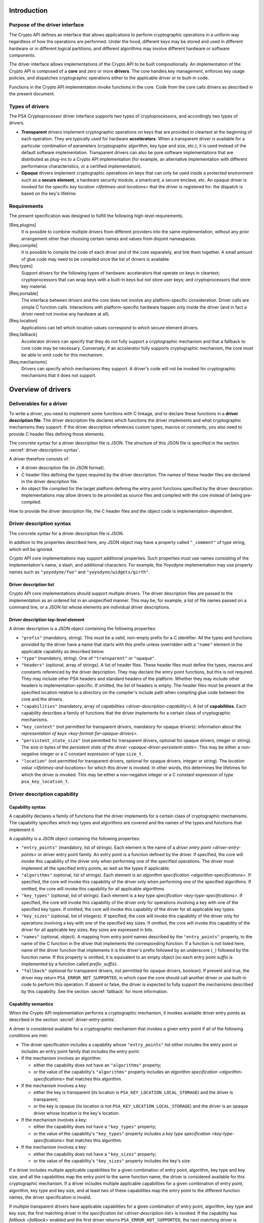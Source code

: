 ..  SPDX-FileCopyrightText: Copyright 2020-2025 Arm Limited and/or its affiliates <open-source-office@arm.com>
..  SPDX-License-Identifier: CC-BY-SA-4.0

Introduction
------------

Purpose of the driver interface
~~~~~~~~~~~~~~~~~~~~~~~~~~~~~~~

The Crypto API defines an interface that allows applications to perform cryptographic operations in a uniform way regardless of how the operations are performed. Under the hood, different keys may be stored and used in different hardware or in different logical partitions, and different algorithms may involve different hardware or software components.

The driver interface allows implementations of the Crypto API to be built compositionally. An implementation of the Crypto API is composed of a **core** and zero or more **drivers**. The core handles key management, enforces key usage policies, and dispatches cryptographic operations either to the applicable driver or to built-in code.

Functions in the Crypto API implementation invoke functions in the core. Code from the core calls drivers as described in the present document.

Types of drivers
~~~~~~~~~~~~~~~~

The PSA Cryptoprocessor driver interface supports two types of cryptoprocessors, and accordingly two types of drivers.

*   **Transparent** drivers implement cryptographic operations on keys that are provided in cleartext at the beginning of each operation. They are typically used for hardware **accelerators**. When a transparent driver is available for a particular combination of parameters (cryptographic algorithm, key type and size, etc.), it is used instead of the default software implementation. Transparent drivers can also be pure software implementations that are distributed as plug-ins to a Crypto API implementation (for example, an alternative implementation with different performance characteristics, or a certified implementation).
*   **Opaque** drivers implement cryptographic operations on keys that can only be used inside a protected environment such as a **secure element**, a hardware security module, a smartcard, a secure enclave, etc. An opaque driver is invoked for the specific `key location <lifetimes-and-locations>` that the driver is registered for: the dispatch is based on the key's lifetime.

Requirements
~~~~~~~~~~~~

The present specification was designed to fulfill the following high-level requirements.

[Req.plugins]
    It is possible to combine multiple drivers from different providers into the same implementation, without any prior arrangement other than choosing certain names and values from disjoint namespaces.

[Req.compile]
    It is possible to compile the code of each driver and of the core separately, and link them together. A small amount of glue code may need to be compiled once the list of drivers is available.

[Req.types]
    Support drivers for the following types of hardware: accelerators that operate on keys in cleartext; cryptoprocessors that can wrap keys with a built-in keys but not store user keys; and cryptoprocessors that store key material.

[Req.portable]
    The interface between drivers and the core does not involve any platform-specific consideration. Driver calls are simple C function calls. Interactions with platform-specific hardware happen only inside the driver (and in fact a driver need not involve any hardware at all).

[Req.location]
    Applications can tell which location values correspond to which secure element drivers.

[Req.fallback]
    Accelerator drivers can specify that they do not fully support a cryptographic mechanism and that a fallback to core code may be necessary. Conversely, if an accelerator fully supports cryptographic mechanism, the core must be able to omit code for this mechanism.

[Req.mechanisms]
    Drivers can specify which mechanisms they support. A driver's code will not be invoked for cryptographic mechanisms that it does not support.

Overview of drivers
-------------------

Deliverables for a driver
~~~~~~~~~~~~~~~~~~~~~~~~~

To write a driver, you need to implement some functions with C linkage, and to declare these functions in a **driver description file**. The driver description file declares which functions the driver implements and what cryptographic mechanisms they support. If the driver description references custom types, macros or constants, you also need to provide C header files defining those elements.

The concrete syntax for a driver description file is JSON. The structure of this JSON file is specified in the section :secref:`driver-description-syntax`.

A driver therefore consists of:

*   A driver description file (in JSON format).
*   C header files defining the types required by the driver description. The names of these header files are declared in the driver description file.
*   An object file compiled for the target platform defining the entry point functions specified by the driver description. Implementations may allow drivers to be provided as source files and compiled with the core instead of being pre-compiled.

How to provide the driver description file, the C header files and the object code is implementation-dependent.

.. _driver-description-syntax:

Driver description syntax
~~~~~~~~~~~~~~~~~~~~~~~~~

The concrete syntax for a driver description file is JSON.

In addition to the properties described here, any JSON object may have a property called ``"_comment"`` of type string, which will be ignored.

Crypto API core implementations may support additional properties. Such properties must use names consisting of the implementation's name, a slash, and additional characters. For example, the Yoyodyne implementation may use property names such as ``"yoyodyne/foo"`` and ``"yoyodyne/widgets/girth"``.

.. _driver-description-list:

Driver description list
^^^^^^^^^^^^^^^^^^^^^^^

Crypto API core implementations should support multiple drivers. The driver description files are passed to the implementation as an ordered list in an unspecified manner. This may be, for example, a list of file names passed on a command line, or a JSON list whose elements are individual driver descriptions.

.. _driver-description-top-level-element:

Driver description top-level element
^^^^^^^^^^^^^^^^^^^^^^^^^^^^^^^^^^^^

A driver description is a JSON object containing the following properties:

*   ``"prefix"`` (mandatory, string). This must be a valid, non-empty prefix for a C identifier. All the types and functions provided by the driver have a name that starts with this prefix unless overridden with a ``"name"`` element in the applicable capability as described below.
*   ``"type"`` (mandatory, string). One of ``"transparent"`` or ``"opaque"``.
*   ``"headers"`` (optional, array of strings). A list of header files. These header files must define the types, macros and constants referenced by the driver description. They may declare the entry point functions, but this is not required. They may include other PSA headers and standard headers of the platform. Whether they may include other headers is implementation-specific. If omitted, the list of headers is empty. The header files must be present at the specified location relative to a directory on the compiler's include path when compiling glue code between the core and the drivers.
*   ``"capabilities"`` (mandatory, array of `capabilities <driver-description-capability>`). A list of **capabilities**. Each capability describes a family of functions that the driver implements for a certain class of cryptographic mechanisms.
*   ``"key_context"`` (not permitted for transparent drivers, mandatory for opaque drivers): information about the `representation of keys <key-format-for-opaque-drivers>`.
*   ``"persistent_state_size"`` (not permitted for transparent drivers, optional for opaque drivers, integer or string). The size in bytes of the `persistent state of the driver <opaque-driver-persistent-state>`. This may be either a non-negative integer or a C constant expression of type ``size_t``.
*   ``"location"`` (not permitted for transparent drivers, optional for opaque drivers, integer or string). The `location value <lifetimes-and-locations>` for which this driver is invoked. In other words, this determines the lifetimes for which the driver is invoked. This may be either a non-negative integer or a C constant expression of type ``psa_key_location_t``.

.. _driver-description-capability:

Driver description capability
~~~~~~~~~~~~~~~~~~~~~~~~~~~~~

.. _capability-syntax:

Capability syntax
^^^^^^^^^^^^^^^^^

A capability declares a family of functions that the driver implements for a certain class of cryptographic mechanisms. The capability specifies which key types and algorithms are covered and the names of the types and functions that implement it.

A capability is a JSON object containing the following properties:

*   ``"entry_points"`` (mandatory, list of strings). Each element is the name of a `driver entry point <driver-entry-points>` or driver entry point family. An entry point is a function defined by the driver. If specified, the core will invoke this capability of the driver only when performing one of the specified operations. The driver must implement all the specified entry points, as well as the types if applicable.
*   ``"algorithms"`` (optional, list of strings). Each element is an `algorithm specification <algorithm-specifications>`. If specified, the core will invoke this capability of the driver only when performing one of the specified algorithms. If omitted, the core will invoke this capability for all applicable algorithms.
*   ``"key_types"`` (optional, list of strings). Each element is a `key type specification <key-type-specifications>`. If specified, the core will invoke this capability of the driver only for operations involving a key with one of the specified key types. If omitted, the core will invoke this capability of the driver for all applicable key types.
*   ``"key_sizes"`` (optional, list of integers). If specified, the core will invoke this capability of the driver only for operations involving a key with one of the specified key sizes. If omitted, the core will invoke this capability of the driver for all applicable key sizes. Key sizes are expressed in bits.
*   ``"names"`` (optional, object). A mapping from entry point names described by the ``"entry_points"`` property, to the name of the C function in the driver that implements the corresponding function. If a function is not listed here, name of the driver function that implements it is the driver's prefix followed by an underscore (``_``) followed by the function name. If this property is omitted, it is equivalent to an empty object (so each entry point *suffix* is implemented by a function called *prefix*\ ``_``\ *suffix*).
*   ``"fallback"`` (optional for transparent drivers, not permitted for opaque drivers, boolean). If present and true, the driver may return ``PSA_ERROR_NOT_SUPPORTED``, in which case the core should call another driver or use built-in code to perform this operation. If absent or false, the driver is expected to fully support the mechanisms described by this capability. See the section :secref:`fallback` for more information.

Capability semantics
^^^^^^^^^^^^^^^^^^^^

When the Crypto API implementation performs a cryptographic mechanism, it invokes available driver entry points as described in the section :secref:`driver-entry-points`.

A driver is considered available for a cryptographic mechanism that invokes a given entry point if all of the following conditions are met:

*   The driver specification includes a capability whose ``"entry_points"`` list either includes the entry point or includes an entry point family that includes the entry point.
*   If the mechanism involves an algorithm:

    *   either the capability does not have an ``"algorithms"`` property;
    *   or the value of the capability's ``"algorithms"`` property includes an `algorithm specification <algorithm-specifications>` that matches this algorithm.
*   If the mechanism involves a key:

    *   either the key is transparent (its location is ``PSA_KEY_LOCATION_LOCAL_STORAGE``) and the driver is transparent;
    *   or the key is opaque (its location is not ``PSA_KEY_LOCATION_LOCAL_STORAGE``) and the driver is an opaque driver whose location is the key's location.
*   If the mechanism involves a key:

    *   either the capability does not have a ``"key_types"`` property;
    *   or the value of the capability's ``"key_types"`` property includes a `key type specification <key-type-specifications>` that matches this algorithm.
*   If the mechanism involves a key:

    *   either the capability does not have a ``"key_sizes"`` property;
    *   or the value of the capability's ``"key_sizes"`` property includes the key's size.

If a driver includes multiple applicable capabilities for a given combination of entry point, algorithm, key type and key size, and all the capabilities map the entry point to the same function name, the driver is considered available for this cryptographic mechanism. If a driver includes multiple applicable capabilities for a given combination of entry point, algorithm, key type and key size, and at least two of these capabilities map the entry point to the different function names, the driver specification is invalid.

If multiple transparent drivers have applicable capabilities for a given combination of entry point, algorithm, key type and key size, the first matching driver in the `specification list <driver-description-list>` is invoked. If the capability has `fallback <fallback>` enabled and the first driver returns ``PSA_ERROR_NOT_SUPPORTED``, the next matching driver is invoked, and so on.

If multiple opaque drivers have the same location, the list of driver specifications is invalid.

Capability examples
^^^^^^^^^^^^^^^^^^^

Example 1: the following capability declares that the driver can perform deterministic ECDSA signatures (but not signature verification) using any hash algorithm and any curve that the core supports. If the prefix of this driver is ``"acme"``, the function that performs the signature is called ``acme_sign_hash``.

.. code-block::

    {
        "entry_points": ["sign_hash"],
        "algorithms": ["PSA_ALG_DETERMINISTIC_ECDSA(PSA_ALG_ANY_HASH)"],
    }

Example 2: the following capability declares that the driver can perform deterministic ECDSA signatures using SHA-256 or SHA-384 with a SECP256R1 or SECP384R1 private key (with either hash being possible in combination with either curve). If the prefix of this driver is ``"acme"``, the function that performs the signature is called ``acme_sign_hash``.

.. code-block::

    {
        "entry_points": ["sign_hash"],
        "algorithms": ["PSA_ALG_DETERMINISTIC_ECDSA(PSA_ALG_SHA_256)",
                       "PSA_ALG_DETERMINISTIC_ECDSA(PSA_ALG_SHA_384)"],
        "key_types": ["PSA_KEY_TYPE_ECC_KEY_PAIR(PSA_ECC_FAMILY_SECP_R1)"],
        "key_sizes": [256, 384]
    }

Algorithm and key specifications
~~~~~~~~~~~~~~~~~~~~~~~~~~~~~~~~

.. _algorithm-specifications:

Algorithm specifications
^^^^^^^^^^^^^^^^^^^^^^^^

An algorithm specification is a string consisting of a ``PSA_ALG_xxx`` macro that specifies a cryptographic algorithm or an algorithm wildcard policy defined by the Crypto API. If the macro takes arguments, the string must have the syntax of a C macro call and each argument must be an algorithm specification or a decimal or hexadecimal literal with no suffix, depending on the expected type of argument.

Spaces are optional after commas. Whether other whitespace is permitted is implementation-specific.

Valid examples:

.. code-block::

    PSA_ALG_SHA_256
    PSA_ALG_HMAC(PSA_ALG_SHA_256)
    PSA_ALG_KEY_AGREEMENT(PSA_ALG_ECDH, PSA_ALG_HKDF(PSA_ALG_SHA_256))
    PSA_ALG_RSA_PSS(PSA_ALG_ANY_HASH)

.. _key-type-specifications:

Key type specifications
^^^^^^^^^^^^^^^^^^^^^^^

An algorithm specification is a string consisting of a ``PSA_KEY_TYPE_xxx`` macro that specifies a key type defined by the Crypto API. If the macro takes an argument, the string must have the syntax of a C macro call and each argument must be the name of a constant of suitable type (curve or group).

The name ``_`` may be used instead of a curve or group to indicate that the capability concerns all curves or groups.

Valid examples:

.. code-block::

    PSA_KEY_TYPE_AES
    PSA_KEY_TYPE_ECC_KEY_PAIR(PSA_ECC_FAMILY_SECP_R1)
    PSA_KEY_TYPE_ECC_KEY_PAIR(_)

.. _driver-entry-points:

Driver entry points
~~~~~~~~~~~~~~~~~~~

Overview of driver entry points
^^^^^^^^^^^^^^^^^^^^^^^^^^^^^^^

Drivers define functions, each of which implements an aspect of a capability of a driver, such as a cryptographic operation, a part of a cryptographic operation, or a key management action. These functions are called the **entry points** of the driver. Most driver entry points correspond to a particular function in the Crypto API. For example, if a call to ``psa_sign_hash()`` is dispatched to a driver, it invokes the driver's ``sign_hash`` function.

All driver entry points return a status of type ``psa_status_t`` which should use the status codes documented for PSA services in general and for the Crypto API. In particular: ``PSA_SUCCESS`` indicates that the function succeeded, and ``PSA_ERROR_xxx`` values indicate that an error occurred.

The signature of a driver entry point generally looks like the signature of the Crypto API that it implements, with some modifications. This section gives an overview of modifications that apply to whole classes of entry points. Refer to the reference section for each entry point or entry point family for details.

*   For entry points that operate on an existing key, the ``psa_key_id_t`` parameter is replaced by a sequence of three parameters that describe the key:

    1.  ``const psa_key_attributes_t *attributes``: the key attributes.
    2.  ``const uint8_t *key_buffer``: a key material or key context buffer.
    3.  ``size_t key_buffer_size``: the size of the key buffer in bytes.

    For transparent drivers, the key buffer contains the key material, in the same format as defined for ``psa_export_key()`` and ``psa_export_public_key()`` in the Crypto API. For opaque drivers, the content of the key buffer is entirely up to the driver.

*   For entry points that involve a multi-part operation, the operation state type (``psa_XXX_operation_t``) is replaced by a driver-specific operation state type (*prefix*\ ``_XXX_operation_t``).

*   For entry points that are involved in key creation, the ``psa_key_id_t *`` output parameter is replaced by a sequence of parameters that convey the key context:

    1.  ``uint8_t *key_buffer``: a buffer for the key material or key context.
    2.  ``size_t key_buffer_size``: the size of the key buffer in bytes.
    3.  ``size_t *key_buffer_length``: the length of the data written to the key buffer in bytes.

Some entry points are grouped in families that must be implemented as a whole. If a driver supports an entry point family, it must provide all the entry points in the family.

Drivers can also have entry points related to random generation. A transparent driver can provide a `random generation interface <random-generation-entry-points>`. Separately, transparent and opaque drivers can have `entropy collection entry points <entropy-collection-entry-point>`.

General considerations on driver entry point parameters
^^^^^^^^^^^^^^^^^^^^^^^^^^^^^^^^^^^^^^^^^^^^^^^^^^^^^^^

Buffer parameters for driver entry points obey the following conventions:

*   An input buffer has the type ``const uint8_t *`` and is immediately followed by a parameter of type ``size_t`` that indicates the buffer size.
*   An output buffer has the type ``uint8_t *`` and is immediately followed by a parameter of type ``size_t`` that indicates the buffer size. A third parameter of type ``size_t *`` is provided to report the actual length of the data written in the buffer if the function succeeds.
*   An in-out buffer has the type ``uint8_t *`` and is immediately followed by a parameter of type ``size_t`` that indicates the buffer size. In-out buffers are only used when the input and the output have the same length.

Buffers of size 0 may be represented with either a null pointer or a non-null pointer.

Input buffers and other input-only parameters (``const`` pointers) may be in read-only memory. Overlap is possible between input buffers, and between an input buffer and an output buffer, but not between two output buffers or between a non-buffer parameter and another parameter.

Driver entry points for single-part cryptographic operations
^^^^^^^^^^^^^^^^^^^^^^^^^^^^^^^^^^^^^^^^^^^^^^^^^^^^^^^^^^^^

The following driver entry points perform a cryptographic operation in one shot (single-part operation):

*   ``"hash_compute"`` (transparent drivers only): calculation of a hash. Called by ``psa_hash_compute()`` and ``psa_hash_compare()``. To verify a hash with ``psa_hash_compare()``, the core calls the driver's ``"hash_compute"`` entry point and compares the result with the reference hash value.
*   ``"mac_compute"``: calculation of a MAC. Called by ``psa_mac_compute()`` and possibly ``psa_mac_verify()``. To verify a mac with ``psa_mac_verify()``, the core calls an applicable driver's ``"mac_verify"`` entry point if there is one, otherwise the core calls an applicable driver's ``"mac_compute"`` entry point and compares the result with the reference MAC value.
*   ``"mac_verify"``: verification of a MAC. Called by ``psa_mac_verify()``. This entry point is mainly useful for drivers of secure elements that verify a MAC without revealing the correct MAC. Although transparent drivers may implement this entry point in addition to ``"mac_compute"``, it is generally not useful because the core can call the ``"mac_compute"`` entry point and compare with the expected MAC value.
*   ``"cipher_encrypt"``: unauthenticated symmetric cipher encryption. Called by ``psa_cipher_encrypt()``.
*   ``"cipher_decrypt"``: unauthenticated symmetric cipher decryption. Called by ``psa_cipher_decrypt()``.
*   ``"aead_encrypt"``: authenticated encryption with associated data. Called by ``psa_aead_encrypt()``.
*   ``"aead_decrypt"``: authenticated decryption with associated data. Called by ``psa_aead_decrypt()``.
*   ``"asymmetric_encrypt"``: asymmetric encryption. Called by ``psa_asymmetric_encrypt()``.
*   ``"asymmetric_decrypt"``: asymmetric decryption. Called by ``psa_asymmetric_decrypt()``.
*   ``"sign_hash"``: signature of an already calculated hash. Called by ``psa_sign_hash()`` and possibly ``psa_sign_message()``. To sign a message with ``psa_sign_message()``, the core calls an applicable driver's ``"sign_message"`` entry point if there is one, otherwise the core calls an applicable driver's ``"hash_compute"`` entry point followed by an applicable driver's ``"sign_hash"`` entry point.
*   ``"verify_hash"``: verification of an already calculated hash. Called by ``psa_verify_hash()`` and possibly ``psa_verify_message()``. To verify a message with ``psa_verify_message()``, the core calls an applicable driver's ``"verify_message"`` entry point if there is one, otherwise the core calls an applicable driver's ``"hash_compute"`` entry point followed by an applicable driver's ``"verify_hash"`` entry point.
*   ``"sign_message"``: signature of a message. Called by ``psa_sign_message()``.
*   ``"verify_message"``: verification of a message. Called by ``psa_verify_message()``.
*   ``"key_agreement"``: key agreement without a subsequent key derivation. Called by ``psa_raw_key_agreement()`` and possibly ``psa_key_derivation_key_agreement()``.

Driver entry points for multi-part operations
~~~~~~~~~~~~~~~~~~~~~~~~~~~~~~~~~~~~~~~~~~~~~

General considerations on multi-part operations
^^^^^^^^^^^^^^^^^^^^^^^^^^^^^^^^^^^^^^^^^^^^^^^

The entry points that implement each step of a multi-part operation are grouped into a family. A driver that implements a multi-part operation must define all of the entry points in this family as well as a type that represents the operation context. The lifecycle of a driver operation context is similar to the lifecycle of an API operation context:

1.  The core initializes operation context objects to either all-bits-zero or to logical zero (``{0}``), at its discretion.
#.  The core calls the ``xxx_setup`` entry point for this operation family. If this fails, the core destroys the operation context object without calling any other driver entry point on it.
#.  The core calls other entry points that manipulate the operation context object, respecting the constraints.
#.  If any entry point fails, the core calls the driver's ``xxx_abort`` entry point for this operation family, then destroys the operation context object without calling any other driver entry point on it.
#.  If a “finish” entry point fails, the core destroys the operation context object without calling any other driver entry point on it. The finish entry points are: *prefix*\ ``_mac_sign_finish``, *prefix*\ ``_mac_verify_finish``, *prefix*\ ``_cipher_finish``, *prefix*\ ``_aead_finish``, *prefix*\ ``_aead_verify``.

If a driver implements a multi-part operation but not the corresponding single-part operation, the core calls the driver's multipart operation entry points to perform the single-part operation.

Multi-part operation entry point family ``"hash_multipart"``
^^^^^^^^^^^^^^^^^^^^^^^^^^^^^^^^^^^^^^^^^^^^^^^^^^^^^^^^^^^^

This family corresponds to the calculation of a hash in multiple steps.

This family applies to transparent drivers only.

This family requires the following type and entry points:

*   Type ``"hash_operation_t"``: the type of a hash operation context. It must be possible to copy a hash operation context byte by byte, therefore hash operation contexts must not contain any embedded pointers (except pointers to global data that do not change after the setup step).
*   ``"hash_setup"``: called by ``psa_hash_setup()``.
*   ``"hash_update"``: called by ``psa_hash_update()``.
*   ``"hash_finish"``: called by ``psa_hash_finish()`` and ``psa_hash_verify()``.
*   ``"hash_abort"``: called by all multi-part hash functions of the Crypto API.

To verify a hash with ``psa_hash_verify()``, the core calls the driver's *prefix*\ ``_hash_finish`` entry point and compares the result with the reference hash value.

For example, a driver with the prefix ``"acme"`` that implements the ``"hash_multipart"`` entry point family must define the following type and entry points (assuming that the capability does not use the ``"names"`` property to declare different type and entry point names):

.. code-block::

    typedef ... acme_hash_operation_t;
    psa_status_t acme_hash_setup(acme_hash_operation_t *operation,
                                 psa_algorithm_t alg);
    psa_status_t acme_hash_update(acme_hash_operation_t *operation,
                                  const uint8_t *input,
                                  size_t input_length);
    psa_status_t acme_hash_finish(acme_hash_operation_t *operation,
                                  uint8_t *hash,
                                  size_t hash_size,
                                  size_t *hash_length);
    psa_status_t acme_hash_abort(acme_hash_operation_t *operation);

Operation family ``"mac_multipart"``
^^^^^^^^^^^^^^^^^^^^^^^^^^^^^^^^^^^^

TODO

Operation family ``"mac_verify_multipart"``
^^^^^^^^^^^^^^^^^^^^^^^^^^^^^^^^^^^^^^^^^^^

TODO

Operation family ``"cipher_encrypt_multipart"``
^^^^^^^^^^^^^^^^^^^^^^^^^^^^^^^^^^^^^^^^^^^^^^^

TODO

Operation family ``"cipher_decrypt_multipart"``
^^^^^^^^^^^^^^^^^^^^^^^^^^^^^^^^^^^^^^^^^^^^^^^

TODO

Operation family ``"aead_encrypt_multipart"``
^^^^^^^^^^^^^^^^^^^^^^^^^^^^^^^^^^^^^^^^^^^^^

TODO

Operation family ``"aead_decrypt_multipart"``
^^^^^^^^^^^^^^^^^^^^^^^^^^^^^^^^^^^^^^^^^^^^^

TODO

Driver entry points for key derivation
~~~~~~~~~~~~~~~~~~~~~~~~~~~~~~~~~~~~~~

Key derivation is more complex than other multipart operations for several reasons:

*   There are multiple inputs and outputs.
*   Multiple drivers can be involved. This happens when an operation combines a key agreement and a subsequent symmetric key derivation, each of which can have independent drivers. This also happens when deriving an asymmetric key, where processing the secret input and generating the key output might involve different drivers.
*   When multiple drivers are involved, they are not always independent: if the secret input is managed by an opaque driver, it might not allow the core to retrieve the intermediate output and pass it to another driver.
*   The involvement of an opaque driver cannot be determined as soon as the operation is set up (since ``psa_key_derivation_setup()`` does not determine the key input).

.. _key-derivation-driver-dispatch-logic:

Key derivation driver dispatch logic
^^^^^^^^^^^^^^^^^^^^^^^^^^^^^^^^^^^^

The core decides whether to dispatch a key derivation operation to a driver based on the location associated with the input step ``PSA_KEY_DERIVATION_INPUT_SECRET``.

1.  If this step is passed via ``psa_key_derivation_input_key()`` for a key in a secure element:

    *   If the driver for this secure element implements the ``"key_derivation"`` family for the specified algorithm, the core calls that driver's ``"key_derivation_setup"`` and subsequent entry points.
        Note that for all currently specified algorithms, the key type for the secret input does not matter.
    *   Otherwise the core calls the secure element driver's `"export_key" <key-management-with-opaque-drivers>` entry point.
2.  Otherwise (`or on fallback? <fallback-for-key-derivation-in-opaque-drivers>`), if there is a transparent driver for the specified algorithm, the core calls that driver's ``"key_derivation_setup"`` and subsequent entry points.
3.  Otherwise, or on fallback, the core uses its built-in implementation.

Summary of entry points for the operation family ``"key_derivation"``
^^^^^^^^^^^^^^^^^^^^^^^^^^^^^^^^^^^^^^^^^^^^^^^^^^^^^^^^^^^^^^^^^^^^^

A key derivation driver has the following entry points:

*   ``"key_derivation_setup"`` (mandatory): always the first entry point to be called. This entry point provides the `initial inputs <key-derivation-driver-initial-inputs>`. See :secref:`key-derivation-driver-setup`.
*   ``"key_derivation_input_step"`` (mandatory if the driver supports a key derivation algorithm with long inputs, otherwise ignored): provide an extra input for the key derivation. This entry point is only mandatory in drivers that support algorithms that have extra inputs. See :secref:`key-derivation-driver-long-inputs`.
*   ``"key_derivation_output_bytes"`` (mandatory): derive cryptographic material and output it. See :secref:`key-derivation-driver-outputs`.
*   ``"key_derivation_output_key"``, ``"key_derivation_verify_bytes"``, ``"key_derivation_verify_key"`` (optional, opaque drivers only): derive key material which remains inside the same secure element. See :secref:`key-derivation-driver-outputs`.
*   ``"key_derivation_set_capacity"`` (mandatory for opaque drivers that implement ``"key_derivation_output_key"`` for “cooked”, i.e. non-raw-data key types; ignored for other opaque drivers; not permitted for transparent drivers): update the capacity policy on the operation. See :secref:`key-derivation-driver-operation-capacity`.
*   ``"key_derivation_abort"`` (mandatory): always the last entry point to be called.

For naming purposes, here and in the following subsection, this specification takes the example of a driver with the prefix ``"acme"`` that implements the ``"key_derivation"`` entry point family with a capability that does not use the ``"names"`` property to declare different type and entry point names. Such a driver must implement the following type and functions, as well as the entry points listed above and described in the following subsections:

.. code-block::

    typedef ... acme_key_derivation_operation_t;
    psa_status_t acme_key_derivation_abort(acme_key_derivation_operation_t *operation);

.. _key-derivation-driver-initial-inputs:

Key derivation driver initial inputs
^^^^^^^^^^^^^^^^^^^^^^^^^^^^^^^^^^^^

The core conveys the initial inputs for a key derivation via an opaque data structure of type ``psa_crypto_driver_key_derivation_inputs_t``.

.. code-block::

    typedef ... psa_crypto_driver_key_derivation_inputs_t; // implementation-specific type

A driver receiving an argument that points to a ``psa_crypto_driver_key_derivation_inputs_t`` can retrieve its contents by calling one of the type-specific functions below. To determine the correct function, the driver can call ``psa_crypto_driver_key_derivation_get_input_type()``.

.. code-block::

    enum psa_crypto_driver_key_derivation_input_type_t {
        PSA_KEY_DERIVATION_INPUT_TYPE_INVALID = 0,
        PSA_KEY_DERIVATION_INPUT_TYPE_OMITTED,
        PSA_KEY_DERIVATION_INPUT_TYPE_BYTES,
        PSA_KEY_DERIVATION_INPUT_TYPE_KEY,
        PSA_KEY_DERIVATION_INPUT_TYPE_INTEGER,
        // Implementations may add other values, and may freely choose the
        // numerical values for each identifer except as explicitly specified
        // above.
    };
    psa_crypto_driver_key_derivation_input_type_t psa_crypto_driver_key_derivation_get_input_type(
        const psa_crypto_driver_key_derivation_inputs_t *inputs,
        psa_key_derivation_step_t step);

The function ``psa_crypto_driver_key_derivation_get_input_type()`` determines whether a given step is present and how to access its value:

*   ``PSA_KEY_DERIVATION_INPUT_TYPE_INVALID``: the step is invalid for the algorithm of the operation that the inputs are for.
*   ``PSA_KEY_DERIVATION_INPUT_TYPE_OMITTED``: the step is optional for the algorithm of the operation that the inputs are for, and has been omitted.
*   ``PSA_KEY_DERIVATION_INPUT_TYPE_BYTES``: the step is valid and present and is a transparent byte string. Call ``psa_crypto_driver_key_derivation_get_input_size()`` to obtain the size of the input data. Call ``psa_crypto_driver_key_derivation_get_input_bytes()`` to make a copy of the input data (design note: `why a copy? <key-derivation-inputs-and-buffer-ownership>`).
*   ``PSA_KEY_DERIVATION_INPUT_TYPE_KEY``: the step is valid and present and is a byte string passed via a key object. Call ``psa_crypto_driver_key_derivation_get_input_key()`` to obtain a pointer to the key context.
*   ``PSA_KEY_DERIVATION_INPUT_TYPE_INTEGER``: the step is valid and present and is an integer. Call ``psa_crypto_driver_key_derivation_get_input_integer()`` to retrieve the integer value.

.. code-block::

    psa_status_t psa_crypto_driver_key_derivation_get_input_size(
        const psa_crypto_driver_key_derivation_inputs_t *inputs,
        psa_key_derivation_step_t step,
        size_t *size);
    psa_status_t psa_crypto_driver_key_derivation_get_input_bytes(
        const psa_crypto_driver_key_derivation_inputs_t *inputs,
        psa_key_derivation_step_t step,
        uint8_t *buffer, size_t buffer_size, size_t *buffer_length);
    psa_status_t psa_crypto_driver_key_derivation_get_input_key(
        const psa_crypto_driver_key_derivation_inputs_t *inputs,
        psa_key_derivation_step_t step,
        const psa_key_attributes_t *attributes,
        uint8_t** p_key_buffer, size_t *key_buffer_size);
    psa_status_t psa_crypto_driver_key_derivation_get_input_integer(
        const psa_crypto_driver_key_derivation_inputs_t *inputs,
        psa_key_derivation_step_t step,
        uint64_t *value);

The get-data functions take the following parameters:

*   The first parameter ``inputs`` must be a pointer passed by the core to a key derivation driver setup entry point which has not returned yet.
*   The ``step`` parameter indicates the input step whose content the driver wants to retrieve.
*   On a successful invocation of ``psa_crypto_driver_key_derivation_get_input_size``, the core sets ``*size`` to the size of the specified input in bytes.
*   On a successful invocation of ``psa_crypto_driver_key_derivation_get_input_bytes``, the core fills the first *N* bytes of ``buffer`` with the specified input and sets ``*buffer_length`` to *N*, where *N* is the length of the input in bytes. The value of ``buffer_size`` must be at least *N*, otherwise this function fails with the status ``PSA_ERROR_BUFFER_TOO_SMALL``.
*   On a successful invocation of ``psa_crypto_driver_key_derivation_get_input_key``, the core sets ``*key_buffer`` to a pointer to a buffer containing the key context and ``*key_buffer_size`` to the size of the key context in bytes. The key context buffer remains valid for the duration of the driver entry point. If the driver needs to access the key context after the current entry point returns, it must make a copy of the key context.
*   On a successful invocation of ``psa_crypto_driver_key_derivation_get_input_integer``, the core sets ``*value`` to the value of the specified input.

These functions can return the following statuses:

*   ``PSA_SUCCESS``: the call succeeded and the requested value has been copied to the output parameter (``size``, ``buffer``, ``value`` or ``p_key_buffer``) and if applicable the size of the value has been written to the applicable parameter (``buffer_length``, ``key_buffer_size``).
*   ``PSA_ERROR_DOES_NOT_EXIST``: the input step is valid for this particular algorithm, but it is not part of the initial inputs. This is not a fatal error. The driver will receive the input later as a `long input <key-derivation-driver-long-inputs>`.
*   ``PSA_ERROR_INVALID_ARGUMENT``: the input type is not compatible with this function or was omitted. Call ``psa_crypto_driver_key_derivation_get_input_type()`` to find out the actual type of this input step. This is not a fatal error and the driver can, for example, subsequently call the appropriate function on the same step.
*   ``PSA_ERROR_BUFFER_TOO_SMALL`` (``psa_crypto_driver_key_derivation_get_input_bytes`` only): the output buffer is too small. This is not a fatal error and the driver can, for example, subsequently call the same function again with a larger buffer. Call ``psa_crypto_driver_key_derivation_get_input_size`` to obtain the required size.
*   The core may return other errors such as ``PSA_ERROR_CORRUPTION_DETECTED`` or ``PSA_ERROR_COMMUNICATION_FAILURE`` to convey implementation-specific error conditions. Portable drivers should treat such conditions as fatal errors.

.. _key-derivation-driver-setup:

Key derivation driver setup
^^^^^^^^^^^^^^^^^^^^^^^^^^^

A key derivation driver must implement the following entry point:

.. code-block::

    psa_status_t acme_key_derivation_setup(
        acme_key_derivation_operation_t *operation,
        psa_algorithm_t alg,
        const psa_crypto_driver_key_derivation_inputs_t *inputs);

*   ``operation`` is a zero-initialized operation object.
*   ``alg`` is the algorithm for the key derivation operation. It does not include a key agreement component.
*   ``inputs`` is an opaque pointer to the `initial inputs <key-derivation-driver-initial-inputs>` for the key derivation.

.. _key-derivation-driver-long-inputs:

Key derivation driver long inputs
^^^^^^^^^^^^^^^^^^^^^^^^^^^^^^^^^

Some key derivation algorithms take long inputs which it would not be practical to pass in the `initial inputs <key-derivation-driver-initial-inputs>`. A driver that implements a key derivation algorithm that takes such inputs must provide a ``"key_derivation_input_step"`` entry point. The core calls this entry point for all the long inputs after calling ``"acme_key_derivation_setup"``. A long input step may be fragmented into multiple calls of ``psa_key_derivation_input_bytes()``, and the core may reassemble or refragment those fragments before passing them to the driver. Calls to this entry point for different step values occur in an unspecified order and may be interspersed.

.. code-block::

    psa_status_t acme_key_derivation_input_step(
        acme_key_derivation_operation_t *operation,
        psa_key_derivation_step_t step,
        const uint8_t *input, size_t input_length);

At the time of writing, no standard key derivation algorithm has long inputs. It is likely that such algorithms will be added in the future.

.. _key-derivation-driver-operation-capacity:

Key derivation driver operation capacity
^^^^^^^^^^^^^^^^^^^^^^^^^^^^^^^^^^^^^^^^

The core keeps track of an operation's capacity and enforces it. The core guarantees that it will not request output beyond the capacity of the operation, with one exception: opaque drivers that support `"key_derivation_output_key" <key-derivation-driver-outputs>`, i.e. for key types where the derived key material is not a direct copy of the key derivation's output stream.

Such drivers must enforce the capacity limitation and must return ``PSA_ERROR_INSUFFICIENT_CAPACITY`` from any output request that exceeds the operation's capacity. Such drivers must provide the following entry point:

.. code-block::

    psa_status_t acme_key_derivation_set_capacity(
        acme_key_derivation_operation_t *operation,
        size_t capacity);

``capacity`` is guaranteed to be less or equal to any value previously set through this entry point, and is guaranteed not to be ``PSA_KEY_DERIVATION_UNLIMITED_CAPACITY``.

If this entry point has not been called, the operation has an unlimited capacity.

.. _key-derivation-driver-outputs:

Key derivation driver outputs
^^^^^^^^^^^^^^^^^^^^^^^^^^^^^

A key derivation driver must provide the following entry point:

.. code-block::

    psa_status_t acme_key_derivation_output_bytes(
        acme_key_derivation_operation_t *operation,
        uint8_t *output, size_t length);

An opaque key derivation driver may provide the following entry points:

.. code-block::

    psa_status_t acme_key_derivation_output_key(
        const psa_key_attributes_t *attributes,
        acme_key_derivation_operation_t *operation,
        uint8_t *key_buffer, size_t key_buffer_size, size_t *key_buffer_length);
    psa_status_t acme_key_derivation_verify_bytes(
        acme_key_derivation_operation_t *operation,
        const uint8_t *expected output, size_t length);
    psa_status_t acme_key_derivation_verify_key(
        acme_key_derivation_operation_t *operation,
        uint8_t *key_buffer, size_t key_buffer_size);

The core calls a key derivation driver's output entry point when the application calls ``psa_key_derivation_output_bytes()``, ``psa_key_derivation_output_key()``, ``psa_key_derivation_verify_bytes()`` or ``psa_key_derivation_verify_key()``.

If the key derivation's ``PSA_KEY_DERIVATION_INPUT_SECRET`` input is in a secure element and the derivation operation is handled by that secure element, the core performs the following steps:

*   For a call to ``psa_key_derivation_output_key()``:

    1.  If the derived key is in the same secure element, if the driver has an ``"key_derivation_output_key"`` entry point, call that entry point. If the driver has no such entry point, or if that entry point returns ``PSA_ERROR_NOT_SUPPORTED``, continue with the following steps, otherwise stop.
    #.  If the driver's capabilities indicate that its ``"import_key"`` entry point does not support the derived key, stop and return ``PSA_ERROR_NOT_SUPPORTED``.
    #.  Otherwise proceed as for ``psa_key_derivation_output_bytes()``, then import the resulting key material.

*   For a call to ``psa_key_derivation_verify_key()``:

    1.  If the driver has a ``"key_derivation_verify_key"`` entry point, call it and stop.
    #.  Call the driver's ``"export_key"`` entry point on the key object that contains the expected value, then proceed as for ``psa_key_derivation_verify_bytes()``.

*   For a call to ``psa_key_derivation_verify_bytes()``:

    1.  If the driver has a ``"key_derivation_verify_bytes"`` entry point, call that entry point on the expected output, then stop.
    #.  Otherwise, proceed as for ``psa_key_derivation_output_bytes()``, and compare the resulting output to the expected output inside the core.

*   For a call to ``psa_key_derivation_output_bytes()``:

    1.  Call the ``"key_derivation_output_bytes"`` entry point. The core may call this entry point multiple times to implement a single call from the application when deriving a cooked (non-raw) key as described below, or if the output size exceeds some implementation limit.

If the key derivation operation is not handled by an opaque driver as described above, the core calls the ``"key_derivation_output_bytes"`` from the applicable transparent driver (or multiple drivers in succession if fallback applies). In some cases, the core then calls additional entry points in the same or another driver:

*   For a call to ``psa_key_derivation_output_key()`` for some key types, the core calls a transparent driver's ``"derive_key"`` entry point. See :secref:`transparent-cooked-key-derivation`.
*   For a call to ``psa_key_derivation_output_key()`` where the derived key is in a secure element, call that secure element driver's ``"import_key"`` entry point.

.. _transparent-cooked-key-derivation:

Transparent cooked key derivation
^^^^^^^^^^^^^^^^^^^^^^^^^^^^^^^^^

Key derivation is said to be *raw* for some key types, where the key material of a derived (8\ *n*)-bit key consists of the next *n* bytes of output from the key derivation, and *cooked* otherwise. When deriving a raw key, the core only calls the driver's ``"output_bytes"`` entry point, except when deriving a key entirely inside a secure element as described in :secref:`key-derivation-driver-outputs`. When deriving a cooked key, the core calls a transparent driver's ``"derive_key"`` entry point if available.

A capability for cooked key derivation contains the following properties (this is not a subset of `the usual entry point properties <capability-syntax>`):

*   ``"entry_points"`` (mandatory, list of strings). Must be ``["derive_key"]``.
*   ``"derived_types"`` (mandatory, list of strings). Each element is a `key type specification <key-type-specifications>`. This capability only applies when deriving a key of the specified type.
*   ``"derived_sizes"`` (optional, list of integers). Each element is a size for the derived key, in bits. This capability only applies when deriving a key of the specified sizes. If absent, this capability applies to all sizes for the specified types.
*   ``"memory"`` (optional, boolean). If present and true, the driver must define a type ``"derive_key_memory_t"`` and the core will allocate an object of that type as specified below.
*   ``"names"`` (optional, object). A mapping from entry point names to C function and type names, as usual.
*   ``"fallback"`` (optional, boolean). If present and true, the driver may return ``PSA_ERROR_NOT_SUPPORTED`` if it only partially supports the specified mechanism, as usual.

A transparent driver with the prefix ``"acme"`` that implements cooked key derivation must provide the following type and function:

.. code-block::

    typedef ... acme_derive_key_memory_t; // only if the "memory" property is true
    psa_status_t acme_derive_key(
        const psa_key_attributes_t *attributes,
        const uint8_t *input, size_t input_length,
        acme_derive_key_memory_t *memory, // if the "memory" property is false: void*
        uint8_t *key_buffer, size_t key_buffer_size, size_t *key_buffer_length);

*   ``attributes`` contains the attributes of the specified key. Note that only the key type and the bit-size are guaranteed to be set.
*   ``input`` is a buffer of ``input_length`` bytes which contains the raw key stream, i.e. the data that ``psa_key_derivation_output_bytes()`` would return.
*   If ``"memory"`` property in the driver capability is true, ``memory`` is a data structure that the driver may use to store data between successive calls of the ``"derive_key"`` entry point to derive the same key. If the ``"memory"`` property is false or absent, the ``memory`` parameter is a null pointer.
*   ``key_buffer`` is a buffer for the output material, in the appropriate `export format <key-format-for-transparent-drivers>` for the key type. Its size is ``key_buffer_size`` bytes.
*   On success, ``*key_buffer_length`` must contain the number of bytes written to ``key_buffer``.

This entry point may return the following statuses:

*   ``PSA_SUCCESS``: a key was derived successfully. The driver has placed the representation of the key in ``key_buffer``.
*   ``PSA_ERROR_NOT_SUPPORTED`` (for the first call only) (only if fallback is enabled): the driver cannot fulfill this request, but a fallback driver might.
*   ``PSA_ERROR_INSUFFICIENT_DATA``: the core must call the ``"derive_key"`` entry point again with the same ``memory`` object and with subsequent data from the key stream.
*   Any other error is a fatal error.

The core calls the ``"derive_key"`` entry point in a loop until it returns a status other than ``PSA_ERROR_INSUFFICIENT_DATA``. Each call has a successive fragment of the key stream. The ``memory`` object is guaranteed to be the same for successive calls, but note that its address may change between calls. Before the first call, ``*memory`` is initialized to all-bits-zero.

For standard key types, the ``"derive_key"`` entry point is called with a certain input length as follows:

*   ``PSA_KEY_TYPE_DES``: the length of the key.
*   ``PSA_KEY_TYPE_ECC_KEY_PAIR(…)``, ``PSA_KEY_TYPE_DH_KEY_PAIR(…)``: *m* bytes, where the bit-size of the key *n* satisfies 8(*m*-1) < *n* <= 8\ *m*.
*   ``PSA_KEY_TYPE_RSA_KEY_PAIR``: an implementation-defined length. A future version of this specification may specify a length.
*   Other key types: not applicable.

See :secref:`cooked-key-derivation-issue` for some points that may not be fully settled.

.. _key-agreement:

Key agreement
^^^^^^^^^^^^^

The core always decouples key agreement from symmetric key derivation.

To implement a call to ``psa_key_derivation_key_agreement()`` where the private key is in a secure element that has a ``"key_agreement_to_key"`` entry point which is applicable for the given key type and algorithm, the core calls the secure element driver as follows:

1.  Call the ``"key_agreement_to_key"`` entry point to create a key object containing the shared secret. The key object is volatile and has the type ``PSA_KEY_TYPE_DERIVE``.
2.  Call the ``"key_derivation_setup"`` entry point, passing the resulting key object .
3.  Perform the rest of the key derivation, up to and including the call to the ``"key_derivation_abort"`` entry point.
4.  Call the ``"destroy_key"`` entry point to destroy the key containing the key object.

In other cases, the core treats ``psa_key_derivation_key_agreement()`` as if it was a call to ``psa_raw_key_agreement()`` followed by a call to ``psa_key_derivation_input_bytes()`` on the shared secret.

The entry points related to key agreement have the following prototypes for a driver with the prefix ``"acme"``:

.. code-block::

    psa_status_t acme_key_agreement(psa_algorithm_t alg,
                                    const psa_key_attributes_t *our_attributes,
                                    const uint8_t *our_key_buffer,
                                    size_t our_key_buffer_length,
                                    const uint8_t *peer_key,
                                    size_t peer_key_length,
                                    uint8_t *output,
                                    size_t output_size,
                                    size_t *output_length);
    psa_status_t acme_key_agreement_to_key(psa_algorithm_t alg,
                                           const psa_key_attributes_t *our_attributes,
                                           const uint8_t *our_key_buffer,
                                           size_t our_key_buffer_length,
                                           const uint8_t *peer_key,
                                           size_t peer_key_length,
                                           const psa_key_attributes_t *shared_secret_attributes,
                                           uint8_t *shared_secret_key_buffer,
                                           size_t shared_secret_key_buffer_size,
                                           size_t *shared_secret_key_buffer_length);

Note that unlike most other key creation entry points, in ``"acme_key_agreement_to_key"``, the attributes for the shared secret are not placed near the beginning, but rather grouped with the other parameters related to the shared secret at the end of the parameter list. This is to avoid potential confusion with the attributes of the private key that is passed as an input.

Driver entry points for PAKE
~~~~~~~~~~~~~~~~~~~~~~~~~~~~

A PAKE operation is divided into two stages: collecting inputs and computation. Core side is responsible for keeping inputs and core set-data functions do not have driver entry points. Collected inputs are available for drivers via get-data functions for ``password``, ``role`` and ``cipher_suite``.

PAKE driver dispatch logic
~~~~~~~~~~~~~~~~~~~~~~~~~~

The core decides whether to dispatch a PAKE operation to a driver based on the location of the provided password.
When all inputs are collected and ``"psa_pake_output"`` or ``"psa_pake_input"`` is called for the first time ``"pake_setup"`` driver entry point is invoked.

1.  If the location of the ``password`` is the local storage

    -   if there is a transparent driver for the specified ciphersuite, the core calls that driver's ``"pake_setup"`` and subsequent entry points.
    -   otherwise, or on fallback, the core uses its built-in implementation.
2.  If the location of the ``password`` is the location of a secure element
    -   the core calls the ``"pake_setup"`` entry point of the secure element driver and subsequent entry points.

Summary of entry points for PAKE
~~~~~~~~~~~~~~~~~~~~~~~~~~~~~~~~

A PAKE driver has the following entry points:

*   ``"pake_setup"`` (mandatory): always the first entry point to be called. It is called when all inputs are collected and the computation stage starts.
*   ``"pake_output"`` (mandatory): derive cryptographic material for the specified step and output it.
*   ``"pake_input"`` (mandatory): provides cryptographic material in the format appropriate for the specified step.
*   ``"pake_get_implicit_key"`` (mandatory): returns implicitly confirmed shared secret from a PAKE.
*   ``"pake_abort"`` (mandatory): always the last entry point to be called.

For naming purposes, here and in the following subsection, this specification takes the example of a driver with the prefix ``"acme"`` that implements the PAKE entry point family with a capability that does not use the ``"names"`` property to declare different type and entry point names. Such a driver must implement the following type and functions, as well as the entry points listed above and described in the following subsections:

.. code-block::

    typedef ... acme_pake_operation_t;
    psa_status_t acme_pake_abort( acme_pake_operation_t *operation );

.. _pake-driver-inputs:

PAKE driver inputs
^^^^^^^^^^^^^^^^^^

The core conveys the initial inputs for a PAKE operation via an opaque data structure of type ``psa_crypto_driver_pake_inputs_t``.

.. code-block::

    typedef ... psa_crypto_driver_pake_inputs_t; // implementation-specific type

A driver receiving an argument that points to a ``psa_crypto_driver_pake_inputs_t`` can retrieve its contents by calling one of the get-data functions below.

.. code-block::

    psa_status_t psa_crypto_driver_pake_get_password_len(
        const psa_crypto_driver_pake_inputs_t *inputs,
        size_t *password_len);

    psa_status_t psa_crypto_driver_pake_get_password_bytes(
        const psa_crypto_driver_pake_inputs_t *inputs,
        uint8_t *buffer, size_t buffer_size, size_t *buffer_length);

    psa_status_t psa_crypto_driver_pake_get_password_key(
        const psa_crypto_driver_pake_inputs_t *inputs,
        uint8_t** p_key_buffer, size_t *key_buffer_size,
        const psa_key_attributes_t *attributes);

    psa_status_t psa_crypto_driver_pake_get_user_len(
        const psa_crypto_driver_pake_inputs_t *inputs,
        size_t *user_len);

    psa_status_t psa_crypto_driver_pake_get_user(
        const psa_crypto_driver_pake_inputs_t *inputs,
        uint8_t *user_id, size_t user_id_size, size_t *user_id_len);

    psa_status_t psa_crypto_driver_pake_get_peer_len(
        const psa_crypto_driver_pake_inputs_t *inputs,
        size_t *peer_len);

    psa_status_t psa_crypto_driver_pake_get_peer(
        const psa_crypto_driver_pake_inputs_t *inputs,
        uint8_t *peer_id, size_t peer_id_size, size_t *peer_id_length);

    psa_status_t psa_crypto_driver_pake_get_cipher_suite(
        const psa_crypto_driver_pake_inputs_t *inputs,
        psa_pake_cipher_suite_t *cipher_suite);

The get-data functions take the following parameters:

The first parameter ``inputs`` must be a pointer passed by the core to a PAKE driver setup entry point.
Next parameters are return buffers (must not be null pointers).

These functions can return the following statuses:

*   ``PSA_SUCCESS``: value has been successfully obtained
*   ``PSA_ERROR_BAD_STATE``: the inputs are not ready
*   ``PSA_ERROR_BUFFER_TOO_SMALL`` (``psa_crypto_driver_pake_get_password_bytes`` and ``psa_crypto_driver_pake_get_password_key`` only): the output buffer is too small. This is not a fatal error and the driver can, for example, subsequently call the same function again with a larger buffer. Call ``psa_crypto_driver_pake_get_password_len`` to obtain the required size.

PAKE driver setup
^^^^^^^^^^^^^^^^^

.. code-block::

    psa_status_t acme_pake_setup( acme_pake_operation_t *operation,
                                  const psa_crypto_driver_pake_inputs_t *inputs );


*   ``operation`` is a zero-initialized operation object.
*   ``inputs`` is an opaque pointer to the `inputs <pake-driver-inputs>` for the PAKE operation.

The setup driver function should preserve the inputs using get-data functions.

The pointer output by ``psa_crypto_driver_pake_get_password_key`` is only valid until the "pake_setup" entry point returns. Opaque drivers must copy all relevant data from the key buffer during the "pake_setup" entry point and must not store the pointer itself.

PAKE driver output
^^^^^^^^^^^^^^^^^^

.. code-block::

    psa_status_t acme_pake_output(acme_pake_operation_t *operation,
                                  psa_crypto_driver_pake_step_t step,
                                  uint8_t *output,
                                  size_t output_size,
                                  size_t *output_length);

*   ``operation`` is an operation object.
*   ``step`` computation step based on which driver should perform an action.
*   ``output`` buffer where the output is to be written.
*   ``output_size`` size of the output buffer in bytes.
*   ``output_length`` the number of bytes of the returned output.

For ``PSA_ALG_JPAKE`` the following steps are available for output operation:
``step`` can be one of the following values:

*   ``PSA_JPAKE_X1_STEP_KEY_SHARE``     Round 1: output our key share (for ephemeral private key X1)
*   ``PSA_JPAKE_X1_STEP_ZK_PUBLIC``     Round 1: output Schnorr NIZKP public key for the X1 key
*   ``PSA_JPAKE_X1_STEP_ZK_PROOF``      Round 1: output Schnorr NIZKP proof for the X1 key
*   ``PSA_JPAKE_X2_STEP_KEY_SHARE``     Round 1: output our key share (for ephemeral private key X2)
*   ``PSA_JPAKE_X2_STEP_ZK_PUBLIC``     Round 1: output Schnorr NIZKP public key for the X2 key
*   ``PSA_JPAKE_X2_STEP_ZK_PROOF``      Round 1: output Schnorr NIZKP proof for the X2 key
*   ``PSA_JPAKE_X2S_STEP_KEY_SHARE``    Round 2: output our X2S key
*   ``PSA_JPAKE_X2S_STEP_ZK_PUBLIC``    Round 2: output Schnorr NIZKP public key for the X2S key
*   ``PSA_JPAKE_X2S_STEP_ZK_PROOF``     Round 2: output Schnorr NIZKP proof for the X2S key

PAKE driver input
^^^^^^^^^^^^^^^^^

.. code-block::

    psa_status_t acme_pake_input(acme_pake_operation_t *operation,
                                 psa_crypto_driver_pake_step_t step,
                                 uint8_t *input,
                                 size_t input_size);

*   ``operation`` is an operation object.
*   ``step`` computation step based on which driver should perform an action.
*   ``input`` buffer containing the input.
*   ``input_length`` length of the input in bytes.

For ``PSA_ALG_JPAKE`` the following steps are available for input operation:

*   ``PSA_JPAKE_X1_STEP_KEY_SHARE``     Round 1: input key share from peer (for ephemeral private key X1)
*   ``PSA_JPAKE_X1_STEP_ZK_PUBLIC``     Round 1: input Schnorr NIZKP public key for the X1 key
*   ``PSA_JPAKE_X1_STEP_ZK_PROOF``      Round 1: input Schnorr NIZKP proof for the X1 key
*   ``PSA_JPAKE_X2_STEP_KEY_SHARE``     Round 1: input key share from peer (for ephemeral private key X2)
*   ``PSA_JPAKE_X2_STEP_ZK_PUBLIC``     Round 1: input Schnorr NIZKP public key for the X2 key
*   ``PSA_JPAKE_X2_STEP_ZK_PROOF``      Round 1: input Schnorr NIZKP proof for the X2 key
*   ``PSA_JPAKE_X4S_STEP_KEY_SHARE``    Round 2: input X4S key from peer
*   ``PSA_JPAKE_X4S_STEP_ZK_PUBLIC``    Round 2: input Schnorr NIZKP public key for the X4S key
*   ``PSA_JPAKE_X4S_STEP_ZK_PROOF``     Round 2: input Schnorr NIZKP proof for the X4S key

The core checks that ``input_length`` is not greater than ``PSA_PAKE_INPUT_SIZE(alg, prim, step)`` and
the driver can rely on that.

PAKE driver get implicit key
^^^^^^^^^^^^^^^^^^^^^^^^^^^^

.. code-block::

    psa_status_t acme_pake_get_implicit_key(
                                acme_pake_operation_t *operation,
                                uint8_t *output, size_t output_size,
                                size_t *output_length );

*   ``operation`` The driver PAKE operation object to use.
*   ``output`` Buffer where the implicit key is to be written.
*   ``output_size`` Size of the output buffer in bytes.
*   ``output_length`` On success, the number of bytes of the implicit key.

.. _driver-entry-points-for-key-management:

Driver entry points for key management
~~~~~~~~~~~~~~~~~~~~~~~~~~~~~~~~~~~~~~

The driver entry points for key management differ significantly between `transparent drivers <key-management-with-transparent-drivers>` and `opaque drivers <key-management-with-opaque-drivers>`. This section describes common elements. Refer to the applicable section for each driver type for more information.

The entry points that create or format key data have the following prototypes for a driver with the prefix ``"acme"``:

.. code-block::

    psa_status_t acme_import_key(const psa_key_attributes_t *attributes,
                                 const uint8_t *data,
                                 size_t data_length,
                                 uint8_t *key_buffer,
                                 size_t key_buffer_size,
                                 size_t *key_buffer_length,
                                 size_t *bits); // additional parameter, see below
    psa_status_t acme_generate_key(const psa_key_attributes_t *attributes,
                                   uint8_t *key_buffer,
                                   size_t key_buffer_size,
                                   size_t *key_buffer_length);

Additionally, opaque drivers can create keys through their `"key_derivation_output_key" <key-derivation-driver-outputs>` and `"key_agreement_key" <key-agreement>` entry points. Transparent drivers can create key material through their `"derive_key" <transparent-cooked-key-derivation>` entry point.

TODO: copy

*   The key attributes (``attributes``) have the same semantics as in the Crypto API.
*   For the ``"import_key"`` entry point, the input in the ``data`` buffer is either the export format or an implementation-specific format that the core documents as an acceptable input format for ``psa_import_key()``.
*   The size of the key data buffer ``key_buffer`` is sufficient for the internal representation of the key. For a transparent driver, this is the key's `export format <key-format-for-transparent-drivers>`. For an opaque driver, this is the size determined from the driver description and the key attributes, as specified in the section :secref:`key-format-for-opaque-drivers`.
*   For an opaque driver with an ``"allocate_key"`` entry point, the content of the key data buffer on entry is the output of that entry point.
*   The ``"import_key"`` entry point must determine or validate the key size and set ``*bits`` as described in :secref:`key-size-determination-on-import`.

All key creation entry points must ensure that the resulting key is valid as specified in :secref:`key-validation`. This is primarily important for import entry points since the key data comes from the application.

.. _key-size-determination-on-import:

Key size determination on import
^^^^^^^^^^^^^^^^^^^^^^^^^^^^^^^^

The ``"import_key"`` entry point must determine or validate the key size.
The Crypto API exposes the key size as part of the key attributes.
When importing a key, the key size recorded in the key attributes can be either a size specified by the caller of the API (who may not be trusted), or ``0`` which indicates that the size must be calculated from the data.

When the core calls the ``"import_key"`` entry point to process a call to ``psa_import_key``, it passes an ``attributes`` structure such that ``psa_get_key_bits(attributes)`` is the size passed by the caller of ``psa_import_key``. If this size is ``0``, the ``"import_key"`` entry point must set the ``bits`` input-output parameter to the correct key size. The semantics of ``bits`` is as follows:

*   The core sets ``*bits`` to ``psa_get_key_bits(attributes)`` before calling the ``"import_key"`` entry point.
*   If ``*bits == 0``, the driver must determine the key size from the data and set ``*bits`` to this size. If the key size cannot be determined from the data, the driver must return ``PSA_ERROR_INVALID_ARGUMENT`` (as of version 1.0 of the Crypto API specification, it is possible to determine the key size for all standard key types).
*   If ``*bits != 0``, the driver must check the value of ``*bits`` against the data and return ``PSA_ERROR_INVALID_ARGUMENT`` if it does not match. If the driver entry point changes ``*bits`` to a different value but returns ``PSA_SUCCESS``, the core will consider the key as invalid and the import will fail.

.. _key-validation:

Key validation
^^^^^^^^^^^^^^

Key creation entry points must produce valid key data. Key data is *valid* if operations involving the key are guaranteed to work functionally and not to cause indirect security loss. Operation functions are supposed to receive valid keys, and should not have to check and report invalid keys. For example:

*   If a cryptographic mechanism is defined as having keying material of a certain size, or if the keying material involves integers that have to be in a certain range, key creation must ensure that the keying material has an appropriate size and falls within an appropriate range.
*   If a cryptographic operation involves a division by an integer which is provided as part of a key, key creation must ensure that this integer is nonzero.
*   If a cryptographic operation involves two keys A and B (or more), then the creation of A must ensure that using it does not risk compromising B. This applies even if A's policy does not explicitly allow a problematic operation, but A is exportable. In particular, public keys that can potentially be used for key agreement are considered invalid and must not be created if they risk compromising the private key.
*   On the other hand, it is acceptable for import to accept a key that cannot be verified as valid if using this key would at most compromise the key itself and material that is secured with this key. For example, RSA key import does not need to verify that the primes are actually prime. Key import may accept an insecure key if the consequences of the insecurity are no worse than a leak of the key prior to its import.

With opaque drivers, the key context can only be used by code from the same driver, so key validity is primarily intended to report key creation errors at creation time rather than during an operation. With transparent drivers, the key context can potentially be used by code from a different provider, so key validity is critical for interoperability.

This section describes some minimal validity requirements for standard key types.

*   For symmetric key types, check that the key size is suitable for the type.
*   For DES (``PSA_KEY_TYPE_DES``), additionally verify the parity bits.
*   For RSA (``PSA_KEY_TYPE_RSA_PUBLIC_KEY``, ``PSA_KEY_TYPE_RSA_KEY_PAIR``), check the syntax of the key and make sanity checks on its components. TODO: what sanity checks? Value ranges (e.g. p < n), sanity checks such as parity, minimum and maximum size, what else?
*   For elliptic curve private keys (``PSA_KEY_TYPE_ECC_KEY_PAIR``), check the size and range. TODO: what else?
*   For elliptic curve public keys (``PSA_KEY_TYPE_ECC_PUBLIC_KEY``), check the size and range, and that the point is on the curve. TODO: what else?

.. _entropy-collection-entry-point:

Entropy collection entry point
~~~~~~~~~~~~~~~~~~~~~~~~~~~~~~

A driver can declare an entropy source by providing a ``"get_entropy"`` entry point. This entry point has the following prototype for a driver with the prefix ``"acme"``:

.. code-block::

    typedef uint32_t psa_driver_get_entropy_flags_t;

    psa_status_t acme_get_entropy(psa_driver_get_entropy_flags_t flags,
                                  size_t *estimate_bits,
                                  uint8_t *output,
                                  size_t output_size);

The semantics of the parameters is as follows:

*   ``flags``: a bit-mask of `entropy collection flags <entropy-collection-flags>`.
*   ``estimate_bits``: on success, an estimate of the amount of entropy that is present in the ``output`` buffer, in bits. This must be at least ``1`` on success. The value is ignored on failure. Drivers should return a conservative estimate, even in circumstances where the quality of the entropy source is degraded due to environmental conditions (e.g. undervolting, low temperature, etc.).
*   ``output``: on success, this buffer contains non-deterministic data with an estimated entropy of at least ``*estimate_bits`` bits. When the entropy is coming from a hardware peripheral, this should preferably be raw or lightly conditioned measurements from a physical process, such that statistical tests run over a sufficiently large amount of output can confirm the entropy estimates. But this specification also permits entropy sources that are fully conditioned, for example when the Crypto API implementation is running within an application in an operating system and ``"get_entropy"`` returns data from the random generator in the operating system's kernel.
*   ``output_size``: the size of the ``output`` buffer in bytes. This size should be large enough to allow a driver to pass unconditioned data with a low density of entropy; for example a peripheral that returns eight bytes of data with an estimated one bit of entropy cannot provide meaningful output in less than 8 bytes.

Note that there is no output parameter indicating how many bytes the driver wrote to the buffer. Such an output length indication is not necessary because the entropy may be located anywhere in the buffer, so the driver may write less than ``output_size`` bytes but the core does not need to know this. The output parameter ``estimate_bits`` contains the amount of entropy, expressed in bits, which may be significantly less than ``output_size * 8``.

The entry point may return the following statuses:

*   ``PSA_SUCCESS``: success. The output buffer contains some entropy.
*   ``PSA_ERROR_INSUFFICIENT_ENTROPY``: no entropy is available without blocking. This is only permitted if the ``PSA_DRIVER_GET_ENTROPY_NONBLOCK`` flag is set. The core may call ``get_entropy`` again later, giving time for entropy to be gathered or for adverse environmental conditions to be rectified.
*   ``PSA_ERROR_NOT_SUPPORTED``: a flag is not recognized. The core may try again with different flags.
*   Other error codes indicate a transient or permanent failure of the entropy source.

Unlike most other entry points, if multiple transparent drivers include a ``"get_entropy"`` point, the core will call all of them (as well as the entry points from opaque drivers). Fallback is not applicable to ``"get_entropy"``.

.. _entropy-collection-flags:

Entropy collection flags
^^^^^^^^^^^^^^^^^^^^^^^^

*   ``PSA_DRIVER_GET_ENTROPY_NONBLOCK``: If this flag is clean, the driver should block until it has at least one bit of entropy. If this flag is set, the driver should avoid blocking if no entropy is readily available.
*   ``PSA_DRIVER_GET_ENTROPY_KEEPALIVE``: This flag is intended to help with energy management for entropy-generating peripherals. If this flag is set, the driver should expect another call to ``acme_get_entropy`` after a short time. If this flag is clear, the core is not expecting to call the ``"get_entropy"`` entry point again within a short amount of time (but it may do so nonetheless).

A very simple core can just pass ``flags=0``. All entropy drivers should support this case.

If the entry point returns ``PSA_ERROR_NOT_SUPPORTED``, the core may try calling the entry point again with fewer flags. Drivers should be consistent from one call to the next with respect to which flags they support. The core may cache an acceptable flag mask on its first call to an entry point.

Entropy collection and blocking
^^^^^^^^^^^^^^^^^^^^^^^^^^^^^^^

The intent of the ``NONBLOCK`` and ``KEEPALIVE`` `flags <entropy-collection-flags>` is to support drivers for TRNG (True Random Number Generator, i.e. an entropy source peripheral) that have a long ramp-up time, especially on platforms with multiple entropy sources.

Here is a suggested call sequence for entropy collection that leverages these flags:

1.  The core makes a first round of calls to ``"get_entropy"`` on every source with the ``NONBLOCK`` flag set and the ``KEEPALIVE`` flag set, so that drivers can prepare the TRNG peripheral.
2.  The core makes a second round of calls with the ``NONBLOCK`` flag clear and the ``KEEPALIVE`` flag clear to gather needed entropy.
3.  If the second round does not collect enough entropy, the core makes more similar rounds, until the total amount of collected entropy is sufficient.

Miscellaneous driver entry points
~~~~~~~~~~~~~~~~~~~~~~~~~~~~~~~~~

.. _driver-initialization:

Driver initialization
^^^^^^^^^^^^^^^^^^^^^

A driver may declare an ``"init"`` entry point in a capability with no algorithm, key type or key size. If so, the core calls this entry point once during the initialization of the Crypto API implementation. If the init entry point of any driver fails, the initialization of the Crypto API implementation fails.

When multiple drivers have an init entry point, the order in which they are called is unspecified. It is also unspecified whether other drivers' ``"init"`` entry points are called if one or more init entry point fails.

On platforms where the Crypto API implementation is a subsystem of a single application, the initialization of the Crypto API implementation takes place during the call to ``psa_crypto_init()``. On platforms where the Crypto API implementation is separate from the application or applications, the initialization of the Crypto API implementation takes place before or during the first time an application calls ``psa_crypto_init()``.

The init entry point does not take any parameter.

Combining multiple drivers
~~~~~~~~~~~~~~~~~~~~~~~~~~

To declare a cryptoprocessor can handle both cleartext and wrapped keys, you need to provide two driver descriptions, one for a transparent driver and one for an opaque driver. You can use the mapping in capabilities' ``"names"`` property to arrange for multiple driver entry points to map to the same C function.

Transparent drivers
-------------------

.. _key-format-for-transparent-drivers:

Key format for transparent drivers
~~~~~~~~~~~~~~~~~~~~~~~~~~~~~~~~~~

The format of a key for transparent drivers is the same as in applications. Refer to the documentation in the *Key format* sub-section of each key type in `§9.2 Key types <https://arm-software.github.io/psa-api/crypto/1.3/api/keys/types.html#key-types>`__ in the Crypto API specification. For custom key types defined by an implementation, refer to the documentation of that implementation.

.. _key-management-with-transparent-drivers:

Key management with transparent drivers
~~~~~~~~~~~~~~~~~~~~~~~~~~~~~~~~~~~~~~~

Transparent drivers may provide the following key management entry points:

*   `"import_key" <key-import-with-transparent-drivers>`: called by ``psa_import_key()``, only when importing a key pair or a public key (key such that ``PSA_KEY_TYPE_IS_ASYMMETRIC`` is true).
*   ``"generate_key"``: called by ``psa_generate_key()``, only when generating a key pair (key such that ``PSA_KEY_TYPE_IS_KEY_PAIR`` is true).
*   ``"key_derivation_output_key"``: called by ``psa_key_derivation_output_key()``, only when deriving a key pair (key such that ``PSA_KEY_TYPE_IS_KEY_PAIR`` is true).
*   ``"export_public_key"``: called by the core to obtain the public key of a key pair. The core may call this function at any time to obtain the public key, which can be for ``psa_export_public_key()`` but also at other times, including during a cryptographic operation that requires the public key such as a call to ``psa_verify_message()`` on a key pair object.

Transparent drivers are not involved when exporting, copying or destroying keys, or when importing, generating or deriving symmetric keys.

.. _key-import-with-transparent-drivers:

Key import with transparent drivers
^^^^^^^^^^^^^^^^^^^^^^^^^^^^^^^^^^^

As discussed in `the general section about key management entry points <driver-entry-points-for-key-management>`, the key import entry points has the following prototype for a driver with the prefix ``"acme"``:

.. code-block::

    psa_status_t acme_import_key(const psa_key_attributes_t *attributes,
                                 const uint8_t *data,
                                 size_t data_length,
                                 uint8_t *key_buffer,
                                 size_t key_buffer_size,
                                 size_t *key_buffer_length,
                                 size_t *bits);

This entry point has several roles:

1.  Parse the key data in the input buffer ``data``. The driver must support the export format for the key types that the entry point is declared for. It may support additional formats as specified in the description of `psa_import_key() <https://arm-software.github.io/psa-api/crypto/1.3/api/keys/management.html#c.psa_import_key>`__ in the Crypto API specification.
2.  Validate the key data. The necessary validation is described in :secref:`key-validation`.
3.  `Determine the key size <key-size-determination-on-import>` and output it through ``*bits``.
4.  Copy the validated key data from ``data`` to ``key_buffer``. The output must be in the canonical format documented for the key type: see the *Key format* sub-section of the key type in `§9.2 Key types <https://arm-software.github.io/psa-api/crypto/1.3/api/keys/types.html#key-types>`__, so if the input is not in this format, the entry point must convert it.

.. _random-generation-entry-points:

Random generation entry points
~~~~~~~~~~~~~~~~~~~~~~~~~~~~~~

A transparent driver may provide an operation family that can be used as a cryptographic random number generator. The random generation mechanism must obey the following requirements:

*   The random output must be of cryptographic quality, with a uniform distribution. Therefore, if the random generator includes an entropy source, this entropy source must be fed through a CSPRNG (cryptographically secure pseudo-random number generator).
*   Random generation is expected to be fast. (If a device can provide entropy but is slow at generating random data, declare it as an `entropy driver <entropy-collection-entry-point>` instead.)
*   The random generator should be able to incorporate entropy provided by an outside source. If it isn't, the random generator can only be used if it's the only entropy source on the platform. (A random generator peripheral can be declared as an `entropy source <entropy-collection-entry-point>` instead of a random generator; this way the core will combine it with other entropy sources.)
*   The random generator may either be deterministic (in the sense that it always returns the same data when given the same entropy inputs) or non-deterministic (including its own entropy source). In other words, this interface is suitable both for PRNG (pseudo-random number generator, also known as DRBG (deterministic random bit generator)) and for NRBG (non-deterministic random bit generator).

If no driver implements the random generation entry point family, the core provides an unspecified random generation mechanism.

This operation family requires the following type, entry points and parameters (TODO: where exactly are the parameters in the JSON structure?):

*   Type ``"random_context_t"``: the type of a random generation context.
*   ``"init_random"`` (entry point, optional): if this function is present, `the core calls it once <random-generator-initialization>` after allocating a ``"random_context_t"`` object.
*   ``"add_entropy"`` (entry point, optional): the core calls this function to `inject entropy <entropy-injection>`. This entry point is optional if the driver is for a peripheral that includes an entropy source of its own, however `random generator drivers without entropy injection <random-generator-drivers-without-entropy-injection>` have limited portability since they can only be used on platforms with no other entropy source. This entry point is mandatory if ``"initial_entropy_size"`` is nonzero.
*   ``"get_random"`` (entry point, mandatory): the core calls this function whenever it needs to `obtain random data <the-get_random-entry-point>`.
*   ``"initial_entropy_size"`` (integer, mandatory): the minimum number of bytes of entropy that the core must supply before the driver can output random data. This can be ``0`` if the driver is for a peripheral that includes an entropy source of its own.
*   ``"reseed_entropy_size"`` (integer, optional): the minimum number of bytes of entropy that the core should supply via `"add_entropy" <entropy-injection>` when the driver runs out of entropy. This value is also a hint for the size to supply if the core makes additional calls to ``"add_entropy"``, for example to enforce prediction resistance. If omitted, the core should pass an amount of entropy corresponding to the expected security strength of the device (for example, pass 32 bytes of entropy when reseeding to achieve a security strength of 256 bits). If specified, the core should pass the larger of ``"reseed_entropy_size"`` and the amount corresponding to the security strength.

Random generation is not parametrized by an algorithm. The choice of algorithm is up to the driver.

.. _random-generator-initialization:

Random generator initialization
^^^^^^^^^^^^^^^^^^^^^^^^^^^^^^^

The ``"init_random"`` entry point has the following prototype for a driver with the prefix ``"acme"``:

.. code-block::

    psa_status_t acme_init_random(acme_random_context_t *context);

The core calls this entry point once after allocating a random generation context. Initially, the context object is all-bits-zero.

If a driver does not have an ``"init_random"`` entry point, the context object passed to the first call to ``"add_entropy"`` or ``"get_random"`` will be all-bits-zero.

.. _entropy-injection:

Entropy injection
^^^^^^^^^^^^^^^^^

The ``"add_entropy"`` entry point has the following prototype for a driver with the prefix ``"acme"``:

.. code-block::

    psa_status_t acme_add_entropy(acme_random_context_t *context,
                                  const uint8_t *entropy,
                                  size_t entropy_size);

The semantics of the parameters is as follows:

*   ``context``: a random generation context. On the first call to ``"add_entropy"``, this object has been initialized by a call to the driver's ``"init_random"`` entry point if one is present, and to all-bits-zero otherwise.
*   ``entropy``: a buffer containing full-entropy data to seed the random generator. “Full-entropy” means that the data is uniformly distributed and independent of any other observable quantity.
*   ``entropy_size``: the size of the ``entropy`` buffer in bytes. It is guaranteed to be at least ``1``, but it may be smaller than the amount of entropy that the driver needs to deliver random data, in which case the core will call the ``"add_entropy"`` entry point again to supply more entropy.

The core calls this function to supply entropy to the driver. The driver must mix this entropy into its internal state. The driver must mix the whole supplied entropy, even if there is more than what the driver requires, to ensure that all entropy sources are mixed into the random generator state. The driver may mix additional entropy of its own.

The core may call this function at any time. For example, to enforce prediction resistance, the core can call ``"add_entropy"`` immediately after each call to ``"get_random"``. The core must call this function in two circumstances:

*   Before the first call to the ``"get_random"`` entry point, to supply ``"initial_entropy_size"`` bytes of entropy.
*   After a call to the ``"get_random"`` entry point returns less than the required amount of random data, to supply at least ``"reseed_entropy_size"`` bytes of entropy.

When the driver requires entropy, the core can supply it with one or more successive calls to the ``"add_entropy"`` entry point. If the required entropy size is zero, the core does not need to call ``"add_entropy"``.

Combining entropy sources with a random generation driver
^^^^^^^^^^^^^^^^^^^^^^^^^^^^^^^^^^^^^^^^^^^^^^^^^^^^^^^^^

This section provides guidance on combining one or more `entropy sources <entropy-collection-entry-point>` (each having a ``"get_entropy"`` entry point) with a random generation driver (with an ``"add_entropy"`` entry point).

Note that ``"get_entropy"`` returns data with an estimated amount of entropy that is in general less than the buffer size. The core must apply a mixing algorithm to the output of ``"get_entropy"`` to obtain full-entropy data.

For example, the core may use a simple mixing scheme based on a pseudorandom function family (*F*:sub:`k`) with an *E*-bit output where *E* = 8 entropy\ :sub:`size` and entropy\ :sub:`size` is the desired amount of entropy in bytes (typically the random driver's ``"initial_entropy_size"`` property for the initial seeding and the ``"reseed_entropy_size"`` property for subsequent reseeding). The core calls the ``"get_entropy"`` points of the available entropy drivers, outputting a string *s*:sub:`i` and an entropy estimate *e*:sub:`i` on the *i*\ th call. It does so until the total entropy estimate *e*:sub:`1` + *e*:sub:`2` + ... + *e*:sub:`n` is at least *E*. The core then calculates *F*:sub:`k`\ (0) where *k* = *s*:sub:`1` || *s*:sub:`2` || ... || *s*:sub:`n`. This value is a string of entropy\ :sub:`size`, and since (*F*:sub:`k`) is a pseudorandom function family, *F*:sub:`k`\ (0) is uniformly distributed over strings of entropy\ :sub:`size` bytes. Therefore *F*:sub:`k`\ (0) is a suitable value to pass to ``"add_entropy"``.

Note that the mechanism above is only given as an example. Implementations may choose a different mechanism, for example involving multiple pools or intermediate compression functions.

.. _random-generator-drivers-without-entropy-injection:

Random generator drivers without entropy injection
^^^^^^^^^^^^^^^^^^^^^^^^^^^^^^^^^^^^^^^^^^^^^^^^^^

Random generator drivers should have the capability to inject additional entropy through the ``"add_entropy"`` entry point. This ensures that the random generator depends on all the entropy sources that are available on the platform. A driver where a call to ``"add_entropy"`` does not affect the state of the random generator is not compliant with this specification.

However, a driver may omit the ``"add_entropy"`` entry point. This limits the driver's portability: implementations of the Crypto API specification may reject drivers without an ``"add_entropy"`` entry point, or only accept such drivers in certain configurations. In particular, the ``"add_entropy"`` entry point is required if:

*   the implementation of the Crypto API includes an entropy source that is outside the driver; or
*   the core saves random data in persistent storage to be preserved across platform resets.

.. _the-get_random-entry-point:

The ``"get_random"`` entry point
^^^^^^^^^^^^^^^^^^^^^^^^^^^^^^^^

The ``"get_random"`` entry point has the following prototype for a driver with the prefix ``"acme"``:

.. code-block::

    psa_status_t acme_get_random(acme_random_context_t *context,
                                 uint8_t *output,
                                 size_t output_size,
                                 size_t *output_length);

The semantics of the parameters is as follows:

*   ``context``: a random generation context. If the driver's ``"initial_entropy_size"`` property is nonzero, the core must have called ``"add_entropy"`` at least once with a total of at least ``"initial_entropy_size"`` bytes of entropy before it calls ``"get_random"``. Alternatively, if the driver's ``"initial_entropy_size"`` property is zero and the core did not call ``"add_entropy"``, or if the driver has no ``"add_entropy"`` entry point, the core must have called ``"init_random"`` if present, and otherwise the context is all-bits zero.
*   ``output``: on success (including partial success), the first ``*output_length`` bytes of this buffer contain cryptographic-quality random data. The output is not used on error.
*   ``output_size``: the size of the ``output`` buffer in bytes.
*   ``*output_length``: on success (including partial success), the number of bytes of random data that the driver has written to the ``output`` buffer. This is preferably ``output_size``, but the driver is allowed to return less data if it runs out of entropy as described below. The core sets this value to 0 on entry. The value is not used on error.

The driver may return the following status codes:

*   ``PSA_SUCCESS``: the ``output`` buffer contains ``*output_length`` bytes of cryptographic-quality random data. Note that this may be less than ``output_size``; in this case the core should call the driver's ``"add_entropy"`` method to supply at least ``"reseed_entropy_size"`` bytes of entropy before calling ``"get_random"`` again.
*   ``PSA_ERROR_INSUFFICIENT_ENTROPY``: the core must supply additional entropy by calling the ``"add_entropy"`` entry point with at least ``"reseed_entropy_size"`` bytes.
*   ``PSA_ERROR_NOT_SUPPORTED``: the random generator is not available. This is only permitted if the driver specification for random generation has the `fallback property <fallback>` enabled.
*   Other error codes such as ``PSA_ERROR_COMMUNICATION_FAILURE`` or ``PSA_ERROR_HARDWARE_FAILURE`` indicate a transient or permanent error.

.. _fallback:

Fallback
~~~~~~~~

Sometimes cryptographic accelerators only support certain cryptographic mechanisms partially. The capability description language allows specifying some restrictions, including restrictions on key sizes, but it cannot cover all the possibilities that may arise in practice. Furthermore, it may be desirable to deploy the same binary image on different devices, only some of which have a cryptographic accelerators.
For these purposes, a transparent driver can declare that it only supports a `capability <driver-description-capability>` partially, by setting the capability's ``"fallback"`` property to true.

If a transparent driver entry point is part of a capability which has a true ``"fallback"`` property and returns ``PSA_ERROR_NOT_SUPPORTED``, the core will call the next transparent driver that supports the mechanism, if there is one. The core considers drivers in the order given by the `driver description list <driver-description-list>`.

If all the available drivers have fallback enabled and return ``PSA_ERROR_NOT_SUPPORTED``, the core will perform the operation using built-in code.
As soon as a driver returns any value other than ``PSA_ERROR_NOT_SUPPORTED`` (``PSA_SUCCESS`` or a different error code), this value is returned to the application, without attempting to call any other driver or built-in code.

If a transparent driver entry point is part of a capability where the ``"fallback"`` property is false or omitted, the core should not include any other code for this capability, whether built in or in another transparent driver.

Opaque drivers
--------------

Opaque drivers allow a Crypto API implementation to delegate cryptographic operations to a separate environment that might not allow exporting key material in cleartext. The opaque driver interface is designed so that the core never inspects the representation of a key. The opaque driver interface is designed to support two subtypes of cryptoprocessors:

*   Some cryptoprocessors do not have persistent storage for individual keys. The representation of a key is the key material wrapped with a master key which is located in the cryptoprocessor and never exported from it. The core stores this wrapped key material on behalf of the cryptoprocessor.
*   Some cryptoprocessors have persistent storage for individual keys. The representation of a key is an identifier such as label or slot number. The core stores this identifier.

.. _key-format-for-opaque-drivers:

Key format for opaque drivers
~~~~~~~~~~~~~~~~~~~~~~~~~~~~~

The format of a key for opaque drivers is an opaque blob. The content of this blob is fully up to the driver. The core merely stores this blob.

Note that since the core stores the key context blob as it is in memory, it must only contain data that is meaningful after a reboot. In particular, it must not contain any pointers or transient handles.

The ``"key_context"`` property in the `driver description <driver-description-top-level-element>` specifies how to calculate the size of the key context as a function of the key type and size. This is an object with the following properties:

*   ``"base_size"`` (integer or string, optional): this many bytes are included in every key context. If omitted, this value defaults to 0.
*   ``"key_pair_size"`` (integer or string, optional): this many bytes are included in every key context for a key pair. If omitted, this value defaults to 0.
*   ``"public_key_size"`` (integer or string, optional): this many bytes are included in every key context for a public key. If omitted, this value defaults to 0.
*   ``"symmetric_factor"`` (integer or string, optional): every key context for a symmetric key includes this many times the key size. If omitted, this value defaults to 0.
*   ``"store_public_key"`` (boolean, optional): If specified and true, for a key pair, the key context includes space for the public key. If omitted or false, no additional space is added for the public key.
*   ``"size_function"`` (string, optional): the name of a function that returns the number of bytes that the driver needs in a key context for a key. This may be a pointer to function. This must be a C identifier; more complex expressions are not permitted. If the core uses this function, it supersedes all the other properties except for ``"builtin_key_size"`` (where applicable, if present).
*   ``"builtin_key_size"`` (integer or string, optional): If specified, this overrides all other methods (including the ``"size_function"`` entry point) to determine the size of the key context for `built-in keys <built-in-keys>`. This allows drivers to efficiently represent application keys as wrapped key material, but built-in keys by an internal identifier that takes up less space.

The integer properties must be C language constants. A typical value for ``"base_size"`` is ``sizeof(acme_key_context_t)`` where ``acme_key_context_t`` is a type defined in a driver header file.

Size of a dynamically allocated key context
^^^^^^^^^^^^^^^^^^^^^^^^^^^^^^^^^^^^^^^^^^^

If the core supports dynamic allocation for the key context and chooses to use it, and the driver specification includes the ``"size_function"`` property, the size of the key context is at least

.. code-block::

    size_function(key_type, key_bits)

where ``size_function`` is the function named in the ``"size_function"`` property, ``key_type`` is the key type and ``key_bits`` is the key size in bits. The prototype of the size function is

.. code-block::

    size_t size_function(psa_key_type_t key_type, size_t key_bits);

Size of a statically allocated key context
^^^^^^^^^^^^^^^^^^^^^^^^^^^^^^^^^^^^^^^^^^

If the core does not support dynamic allocation for the key context or chooses not to use it, or if the driver specification does not include the ``"size_function"`` property, the size of the key context for a key of type ``key_type`` and of size ``key_bits`` bits is:

*   For a key pair (``PSA_KEY_TYPE_IS_KEY_PAIR(key_type)`` is true):

    .. code-block::

        base_size + key_pair_size + public_key_overhead

    where ``public_key_overhead = PSA_EXPORT_PUBLIC_KEY_MAX_SIZE(key_type, key_bits)`` if the ``"store_public_key"`` property is true and ``public_key_overhead = 0`` otherwise.

*   For a public key (``PSA_KEY_TYPE_IS_PUBLIC_KEY(key_type)`` is true):

    .. code-block::

        base_size + public_key_size

*   For a symmetric key (not a key pair or public key):

    .. code-block::

        base_size + symmetric_factor * key_bytes

    where ``key_bytes = ((key_bits + 7) / 8)`` is the key size in bytes.

Key context size for a secure element with storage
^^^^^^^^^^^^^^^^^^^^^^^^^^^^^^^^^^^^^^^^^^^^^^^^^^

If the key is stored in the secure element and the driver only needs to store a label for the key, use ``"base_size"`` as the size of the label plus any other metadata that the driver needs to store, and omit the other properties.

If the key is stored in the secure element, but the secure element does not store the public part of a key pair and cannot recompute it on demand, additionally use the ``"store_public_key"`` property with the value ``true``. Note that this only influences the size of the key context: the driver code must copy the public key to the key context and retrieve it on demand in its ``export_public_key`` entry point.

Key context size for a secure element without storage
^^^^^^^^^^^^^^^^^^^^^^^^^^^^^^^^^^^^^^^^^^^^^^^^^^^^^

If the key is stored in wrapped form outside the secure element, and the wrapped form of the key plus any metadata has up to *N* bytes of overhead, use *N* as the value of the ``"base_size"`` property and set the ``"symmetric_factor"`` property to 1. Set the ``"key_pair_size"`` and ``"public_key_size"`` properties appropriately for the largest supported key pair and the largest supported public key respectively.

.. _key-management-with-opaque-drivers:

Key management with opaque drivers
~~~~~~~~~~~~~~~~~~~~~~~~~~~~~~~~~~

Opaque drivers may provide the following key management entry points:

*   ``"export_key"``: called by ``psa_export_key()``, or by ``psa_copy_key()`` when copying a key from or to a different `location <lifetimes-and-locations>`, or `as a fallback for key derivation <key-derivation-driver-dispatch-logic>`.
*   ``"export_public_key"``: called by the core to obtain the public key of a key pair. The core may call this entry point at any time to obtain the public key, which can be for ``psa_export_public_key()`` but also at other times, including during a cryptographic operation that requires the public key such as a call to ``psa_verify_message()`` on a key pair object.
*   ``"import_key"``: called by ``psa_import_key()``, or by ``psa_copy_key()`` when copying a key from another location.
*   ``"generate_key"``: called by ``psa_generate_key()``.
*   ``"key_derivation_output_key"``: called by ``psa_key_derivation_output_key()``.
*   ``"copy_key"``: called by ``psa_copy_key()`` when copying a key within the same `location <lifetimes-and-locations>`.
*   ``"get_builtin_key"``: called by functions that access a key to retrieve information about a `built-in key <built-in-keys>`.

In addition, secure elements that store the key material internally must provide the following two entry points:

*   ``"allocate_key"``: called by ``psa_import_key()``, ``psa_generate_key()``, ``psa_key_derivation_output_key()`` or ``psa_copy_key()`` before creating a key in the location of this driver.
*   ``"destroy_key"``: called by ``psa_destroy_key()``.

Key creation in a secure element without storage
^^^^^^^^^^^^^^^^^^^^^^^^^^^^^^^^^^^^^^^^^^^^^^^^

This section describes the key creation process for secure elements that do not store the key material. The driver must obtain a wrapped form of the key material which the core will store. A driver for such a secure element has no ``"allocate_key"`` or ``"destroy_key"`` entry point.

When creating a key with an opaque driver which does not have an ``"allocate_key"`` or ``"destroy_key"`` entry point:

1.  The core allocates memory for the key context.
2.  The core calls the driver's import, generate, derive or copy entry point.
3.  The core saves the resulting wrapped key material and any other data that the key context may contain.

To destroy a key, the core simply destroys the wrapped key material, without invoking driver code.

.. _key-management-in-a-secure-element-with-storage:

Key management in a secure element with storage
^^^^^^^^^^^^^^^^^^^^^^^^^^^^^^^^^^^^^^^^^^^^^^^

This section describes the key creation and key destruction processes for secure elements that have persistent storage for the key material. A driver for such a secure element has two mandatory entry points:

*   ``"allocate_key"``: this function obtains an internal identifier for the key. This may be, for example, a unique label or a slot number.
*   ``"destroy_key"``: this function invalidates the internal identifier and destroys the associated key material.

These functions have the following prototypes for a driver with the prefix ``"acme"``:

.. code-block::

    psa_status_t acme_allocate_key(const psa_key_attributes_t *attributes,
                                   uint8_t *key_buffer,
                                   size_t key_buffer_size);
    psa_status_t acme_destroy_key(const psa_key_attributes_t *attributes,
                                  const uint8_t *key_buffer,
                                  size_t key_buffer_size);

When creating a persistent key with an opaque driver which has an ``"allocate_key"`` entry point:

1.  The core calls the driver's ``"allocate_key"`` entry point. This function typically allocates an internal identifier for the key without modifying the state of the secure element and stores the identifier in the key context. This function should not modify the state of the secure element. It may modify the copy of the persistent state of the driver in memory.

#.  The core saves the key context to persistent storage.

#.  The core calls the driver's key creation entry point.

#.  The core saves the updated key context to persistent storage.

If a failure occurs after the ``"allocate_key"`` step but before the call to the second driver entry point, the core will do one of the following:

*   Fail the creation of the key without indicating this to the driver. This can happen, in particular, if the device loses power immediately after the key allocation entry point returns.
*   Call the driver's ``"destroy_key"`` entry point.

To destroy a key, the core calls the driver's ``"destroy_key"`` entry point.

Note that the key allocation and destruction entry points must not rely solely on the key identifier in the key attributes to identify a key. Some implementations of the Crypto API store keys on behalf of multiple clients, and different clients may use the same key identifier to designate different keys. The manner in which the core distinguishes keys that have the same identifier but are part of the key namespace for different clients is implementation-dependent and is not accessible to drivers. Some typical strategies to allocate an internal key identifier are:

*   Maintain a set of free slot numbers which is stored either in the secure element or in the driver's persistent storage. To allocate a key slot, find a free slot number, mark it as occupied and store the number in the key context. When the key is destroyed, mark the slot number as free.
*   Maintain a monotonic counter with a practically unbounded range in the secure element or in the driver's persistent storage. To allocate a key slot, increment the counter and store the current value in the key context. Destroying a key does not change the counter.

TODO: explain constraints on how the driver updates its persistent state for resilience

TODO: some of the above doesn't apply to volatile keys

Key creation entry points in opaque drivers
^^^^^^^^^^^^^^^^^^^^^^^^^^^^^^^^^^^^^^^^^^^

The key creation entry points have the following prototypes for a driver with the prefix ``"acme"``:

.. code-block::

    psa_status_t acme_import_key(const psa_key_attributes_t *attributes,
                                 const uint8_t *data,
                                 size_t data_length,
                                 uint8_t *key_buffer,
                                 size_t key_buffer_size,
                                 size_t *key_buffer_length,
                                 size_t *bits);
    psa_status_t acme_generate_key(const psa_key_attributes_t *attributes,
                                   uint8_t *key_buffer,
                                   size_t key_buffer_size,
                                   size_t *key_buffer_length);

If the driver has an `"allocate_key" entry point <key-management-in-a-secure-element-with-storage>`, the core calls the ``"allocate_key"`` entry point with the same attributes on the same key buffer before calling the key creation entry point.

TODO: derivation, copy

Key export entry points in opaque drivers
^^^^^^^^^^^^^^^^^^^^^^^^^^^^^^^^^^^^^^^^^

The key export entry points have the following prototypes for a driver with the prefix ``"acme"``:

.. code-block::

    psa_status_t acme_export_key(const psa_key_attributes_t *attributes,
                                 const uint8_t *key_buffer,
                                 size_t key_buffer_size,
                                 uint8_t *data,
                                 size_t data_size,
                                 size_t *data_length);
    psa_status_t acme_export_public_key(const psa_key_attributes_t *attributes,
                                        const uint8_t *key_buffer,
                                        size_t key_buffer_size,
                                        uint8_t *data,
                                        size_t data_size,
                                        size_t *data_length);

The core will only call ``acme_export_public_key`` on a private key. Drivers implementers may choose to store the public key in the key context buffer or to recalculate it on demand. If the key context includes the public key, it needs to have an adequate size; see :secref:`key-format-for-opaque-drivers`.

The core guarantees that the size of the output buffer (``data_size``) is sufficient to export any key with the given attributes. The driver must set ``*data_length`` to the exact size of the exported key.

.. _opaque-driver-persistent-state:

Opaque driver persistent state
~~~~~~~~~~~~~~~~~~~~~~~~~~~~~~

The core maintains persistent state on behalf of an opaque driver. This persistent state consists of a single byte array whose size is given by the ``"persistent_state_size"`` property in the `driver description <driver-description-top-level-element>`.

The core loads the persistent state in memory before it calls the driver's `init entry point <driver-initialization>`. It is adjusted to match the size declared by the driver, in case a driver upgrade changes the size:

*   The first time the driver is loaded on a system, the persistent state is all-bits-zero.
*   If the stored persistent state is smaller than the declared size, the core pads the persistent state with all-bits-zero at the end.
*   If the stored persistent state is larger than the declared size, the core truncates the persistent state to the declared size.

The core provides the following callback functions, which an opaque driver may call while it is processing a call from the driver:

.. code-block::

    psa_status_t psa_crypto_driver_get_persistent_state(uint_8_t **persistent_state_ptr);
    psa_status_t psa_crypto_driver_commit_persistent_state(size_t from, size_t length);

``psa_crypto_driver_get_persistent_state`` sets ``*persistent_state_ptr`` to a pointer to the first byte of the persistent state. This pointer remains valid during a call to a driver entry point. Once the entry point returns, the pointer is no longer valid. The core guarantees that calls to ``psa_crypto_driver_get_persistent_state`` within the same entry point return the same address for the persistent state, but this address may change between calls to an entry point.

``psa_crypto_driver_commit_persistent_state`` updates the persistent state in persistent storage. Only the portion at byte offsets ``from`` inclusive to ``from + length`` exclusive is guaranteed to be updated; it is unspecified whether changes made to other parts of the state are taken into account. The driver must call this function after updating the persistent state in memory and before returning from the entry point, otherwise it is unspecified whether the persistent state is updated.

The core will not update the persistent state in storage while an entry point is running except when the entry point calls ``psa_crypto_driver_commit_persistent_state``. It may update the persistent state in storage after an entry point returns.

In a multithreaded environment, the driver may only call these two functions from the thread that is executing the entry point.

.. _built-in-keys:

Built-in keys
^^^^^^^^^^^^^

Opaque drivers may declare built-in keys. Built-in keys can be accessed, but not created, through the Crypto API.

A built-in key is identified by its location and its **slot number**. Drivers that support built-in keys must provide a ``"get_builtin_key"`` entry point to retrieve the key data and metadata. The core calls this entry point when it needs to access the key, typically because the application requested an operation on the key. The core may keep information about the key in cache, and successive calls to access the same slot number should return the same data. This entry point has the following prototype:

.. code-block::

    psa_status_t acme_get_builtin_key(psa_drv_slot_number_t slot_number,
                                      psa_key_attributes_t *attributes,
                                      uint8_t *key_buffer,
                                      size_t key_buffer_size,
                                      size_t *key_buffer_length);

If this function returns ``PSA_SUCCESS`` or ``PSA_ERROR_BUFFER_TOO_SMALL``, it must fill ``attributes`` with the attributes of the key (except for the key identifier). On success, this function must also fill ``key_buffer`` with the key context.

On entry, ``psa_get_key_lifetime(attributes)`` is the location at which the driver was declared and a persistence level with which the platform is attempting to register the key. The driver entry point may choose to change the lifetime (``psa_set_key_lifetime(attributes, lifetime)``) of the reported key attributes to one with the same location but a different persistence level, in case the driver has more specific knowledge about the actual persistence level of the key which is being retrieved. For example, if a driver knows it cannot delete a key, it may override the persistence level in the lifetime to ``PSA_KEY_PERSISTENCE_READ_ONLY``. The standard attributes other than the key identifier and lifetime have the value conveyed by ``PSA_KEY_ATTRIBUTES_INIT``.

The output parameter ``key_buffer`` points to a writable buffer of ``key_buffer_size`` bytes. If the driver has a `"builtin_key_size" property <key-format-for-opaque-drivers>` property, ``key_buffer_size`` has this value, otherwise ``key_buffer_size`` has the value determined from the key type and size.

Typically, for a built-in key, the key context is a reference to key material that is kept inside the secure element, similar to the format returned by `"allocate_key" <key-management-in-a-secure-element-with-storage>`. A driver may have built-in keys even if it doesn't have an ``"allocate_key"`` entry point.

This entry point may return the following status values:

*   ``PSA_SUCCESS``: the requested key exists, and the output parameters ``attributes`` and ``key_buffer`` contain the key metadata and key context respectively, and ``*key_buffer_length`` contains the length of the data written to ``key_buffer``.
*   ``PSA_ERROR_BUFFER_TOO_SMALL``: ``key_buffer_size`` is insufficient. In this case, the driver must pass the key's attributes in ``*attributes``. In particular, ``get_builtin_key(slot_number, &attributes, NULL, 0)`` is a way for the core to obtain the key's attributes.
*   ``PSA_ERROR_DOES_NOT_EXIST``: the requested key does not exist.
*   Other error codes such as ``PSA_ERROR_COMMUNICATION_FAILURE`` or ``PSA_ERROR_HARDWARE_FAILURE`` indicate a transient or permanent error.

The core will pass authorized requests to destroy a built-in key to the `"destroy_key" <key-management-in-a-secure-element-with-storage>` entry point if there is one. If built-in keys must not be destroyed, it is up to the driver to reject such requests.

How to use drivers from an application
--------------------------------------

Using transparent drivers
~~~~~~~~~~~~~~~~~~~~~~~~~

Transparent drivers linked into the library are automatically used for the mechanisms that they implement.

Using opaque drivers
~~~~~~~~~~~~~~~~~~~~

Each opaque driver is assigned a `location <lifetimes-and-locations>`. The driver is invoked for all actions that use a key in that location. A key's location is indicated by its lifetime. The application chooses the key's lifetime when it creates the key.

For example, the following snippet creates an AES-GCM key which is only accessible inside the secure element designated by the location ``PSA_KEY_LOCATION_acme``.

.. code-block::

    psa_key_attributes_t attributes = PSA_KEY_ATTRIBUTES_INIT;
    psa_set_key_lifetime(&attributes, PSA_KEY_LIFETIME_FROM_PERSISTENCE_AND_LOCATION(
            PSA_KEY_PERSISTENCE_DEFAULT, PSA_KEY_LOCATION_acme));
    psa_set_key_identifier(&attributes, 42);
    psa_set_key_type(&attributes, PSA_KEY_TYPE_AES);
    psa_set_key_size(&attributes, 128);
    psa_set_key_algorithm(&attributes, PSA_ALG_GCM);
    psa_set_key_usage_flags(&attributes, PSA_KEY_USAGE_ENCRYPT | PSA_KEY_USAGE_DECRYPT);
    psa_key_id_t key;
    psa_generate_key(&attributes, &key);

Using opaque drivers from an application
----------------------------------------

.. _lifetimes-and-locations:

Lifetimes and locations
~~~~~~~~~~~~~~~~~~~~~~~

The PSA Certified Crypto API defines `lifetimes <https://arm-software.github.io/psa-api/crypto/1.3/api/keys/lifetimes.html#key-lifetimes>`__ as an attribute of a key that indicates where the key is stored and which application and system actions will create and destroy it. The lifetime is expressed as a 32-bit value (``typedef uint32_t psa_key_lifetime_t``). An upcoming version of the Crypto API defines more structure for lifetime values to separate these two aspects of the lifetime:

*   Bits 0-7 are a *persistence level*. This value indicates what device management actions can cause it to be destroyed. In particular, it indicates whether the key is volatile or persistent.
*   Bits 8-31 are a *location indicator*. This value indicates where the key material is stored and where operations on the key are performed. Location values can be stored in a variable of type ``psa_key_location_t``.

An opaque driver is attached to a specific location. Keys in the default location (``PSA_KEY_LOCATION_LOCAL_STORAGE = 0``) are transparent: the core has direct access to the key material. For keys in a location that is managed by an opaque driver, only the secure element has access to the key material and can perform operations on the key, while the core only manipulates a wrapped form of the key or an identifier of the key.

Creating a key in a secure element
~~~~~~~~~~~~~~~~~~~~~~~~~~~~~~~~~~

The core defines a compile-time constant for each opaque driver indicating its location called ``PSA_KEY_LOCATION_``\ *prefix* where *prefix* is the value of the ``"prefix"`` property in the driver description. For convenience, Mbed TLS also declares a compile-time constant for the corresponding lifetime with the default persistence called ``PSA_KEY_LIFETIME_``\ *prefix*. Therefore, to declare an opaque key in the location with the prefix ``foo`` with the default persistence, call ``psa_set_key_lifetime`` during the key creation as follows:

.. code-block::

    psa_set_key_lifetime(&attributes, PSA_KEY_LIFETIME_foo);

To declare a volatile key:

.. code-block::

    psa_set_key_lifetime(&attributes, PSA_KEY_LIFETIME_FROM_PERSISTENCE_AND_LOCATION(
            PSA_KEY_LOCATION_foo,
            PSA_KEY_PERSISTENCE_VOLATILE));

Generally speaking, to declare a key with a specified persistence:

.. code-block::

    psa_set_key_lifetime(&attributes, PSA_KEY_LIFETIME_FROM_PERSISTENCE_AND_LOCATION(
            PSA_KEY_LOCATION_foo,
            persistence));

